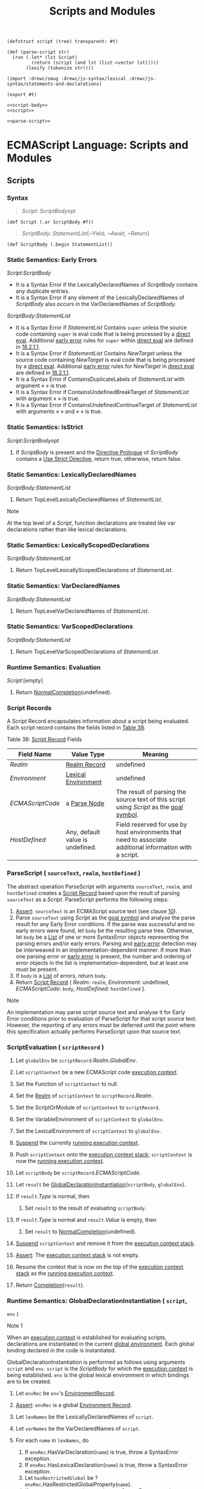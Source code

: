 #+TITLE: Scripts and Modules

#+begin_src gerbil :noweb-ref parse-script
  (defstruct script (tree) transparent: #t)

  (def (parse-script str)
    (run (.let* (lst Script)
           (return (script (and lst (list->vector lst)))))
         (lexify (tokenize str))))
#+end_src

#+begin_src gerbil :tangle scripts-and-modules.ss :noweb yes
  (import :drewc/smug :drewc/js-syntax/lexical :drewc/js-syntax/statements-and-declarations)

  (export #t)

  <<script-body>>
  <<script>>

  <<parse-script>>
#+end_src

* ECMAScript Language: Scripts and Modules
  :PROPERTIES:
  :CUSTOM_ID: ecmascript-language-scripts-and-modules
  :END:

** Scripts
   :PROPERTIES:
   :CUSTOM_ID: scripts
   :END:

*** Syntax
    :PROPERTIES:
    :CUSTOM_ID: syntax-63
    :END:
    
    #+NAME: Script
    #+begin_quote
     [[Script][Script]]: 
       [[ScriptBody][ScriptBody]]opt
    #+end_quote
    #+begin_src gerbil :noweb-ref script
      (def Script (.or ScriptBody #f))
    #+end_src
    #+NAME: ScriptBody
    #+begin_quote
      [[ScriptBody][ScriptBody]]:
        [[StatementList][StatementList]][~Yield, ~Await, ~Return]
    #+end_quote
    #+begin_src gerbil :noweb-ref script-body
      (def ScriptBody (.begin StatementList))
    #+end_src

*** Static Semantics: Early Errors
    :PROPERTIES:
    :CUSTOM_ID: static-semantics-early-errors-31
    :END:

  [[Script][Script]]:[[ScriptBody][ScriptBody]]

  - It is a Syntax Error if the LexicallyDeclaredNames of
    [[ScriptBody][ScriptBody]] contains any
    duplicate entries.
  - It is a Syntax Error if any element of the LexicallyDeclaredNames of
    [[ScriptBody][ScriptBody]] also occurs
    in the VarDeclaredNames of
    [[ScriptBody][ScriptBody]].

  [[ScriptBody][ScriptBody]]:[[StatementList][StatementList]]

  - It is a Syntax Error if
    [[StatementList][StatementList]]
    Contains =super= unless the source code containing =super= is eval
    code that is being processed by a
    [[https://tc39.es/ecma262/#sec-function-calls-runtime-semantics-evaluation][direct
    eval]]. Additional [[https://tc39.es/ecma262/#early-error][early
    error]] rules for =super= within
    [[https://tc39.es/ecma262/#sec-function-calls-runtime-semantics-evaluation][direct
    eval]] are defined in
    [[https://tc39.es/ecma262/#sec-performeval][18.2.1.1]].
  - It is a Syntax Error if
    [[StatementList][StatementList]]
    Contains [[NewTarget][NewTarget]] unless
    the source code containing
    [[NewTarget][NewTarget]] is eval code
    that is being processed by a
    [[https://tc39.es/ecma262/#sec-function-calls-runtime-semantics-evaluation][direct
    eval]]. Additional [[https://tc39.es/ecma262/#early-error][early
    error]] rules for
    [[NewTarget][NewTarget]] in
    [[https://tc39.es/ecma262/#sec-function-calls-runtime-semantics-evaluation][direct
    eval]] are defined in
    [[https://tc39.es/ecma262/#sec-performeval][18.2.1.1]].
  - It is a Syntax Error if ContainsDuplicateLabels of
    [[StatementList][StatementList]] with
    argument « » is true.
  - It is a Syntax Error if ContainsUndefinedBreakTarget of
    [[StatementList][StatementList]] with
    argument « » is true.
  - It is a Syntax Error if ContainsUndefinedContinueTarget of
    [[StatementList][StatementList]] with
    arguments « » and « » is true.

*** Static Semantics: IsStrict
    :PROPERTIES:
    :CUSTOM_ID: static-semantics-isstrict
    :END:

  [[Script][Script]]:[[ScriptBody][ScriptBody]]opt

  1. If [[ScriptBody][ScriptBody]] is
     present and the
     [[https://tc39.es/ecma262/#directive-prologue][Directive Prologue]]
     of [[ScriptBody][ScriptBody]] contains
     a [[https://tc39.es/ecma262/#use-strict-directive][Use Strict
     Directive]], return true; otherwise, return false.

*** Static Semantics: LexicallyDeclaredNames
    :PROPERTIES:
    :CUSTOM_ID: static-semantics-lexicallydeclarednames-6
    :END:

  [[ScriptBody][ScriptBody]]:[[StatementList][StatementList]]

  1. Return TopLevelLexicallyDeclaredNames of
     [[StatementList][StatementList]].

  Note

  At the top level of a [[Script][Script]],
  function declarations are treated like var declarations rather than like
  lexical declarations.

*** Static Semantics: LexicallyScopedDeclarations
    :PROPERTIES:
    :CUSTOM_ID: static-semantics-lexicallyscopeddeclarations-6
    :END:

  [[ScriptBody][ScriptBody]]:[[StatementList][StatementList]]

  1. Return TopLevelLexicallyScopedDeclarations of
     [[StatementList][StatementList]].

*** Static Semantics: VarDeclaredNames
    :PROPERTIES:
    :CUSTOM_ID: static-semantics-vardeclarednames-15
    :END:

  [[ScriptBody][ScriptBody]]:[[StatementList][StatementList]]

  1. Return TopLevelVarDeclaredNames of
     [[StatementList][StatementList]].

*** Static Semantics: VarScopedDeclarations
    :PROPERTIES:
    :CUSTOM_ID: static-semantics-varscopeddeclarations-15
    :END:

  [[ScriptBody][ScriptBody]]:[[StatementList][StatementList]]

  1. Return TopLevelVarScopedDeclarations of
     [[StatementList][StatementList]].

*** Runtime Semantics: Evaluation
    :PROPERTIES:
    :CUSTOM_ID: runtime-semantics-evaluation-64
    :END:

  [[Script][Script]]:[empty]

  1. Return
     [[https://tc39.es/ecma262/#sec-normalcompletion][NormalCompletion]](undefined).

*** Script Records
    :PROPERTIES:
    :CUSTOM_ID: script-records
    :END:

  A Script Record encapsulates information about a script being evaluated.
  Each script record contains the fields listed in
  [[https://tc39.es/ecma262/#table-script-records][Table 38]].

  Table 38: [[https://tc39.es/ecma262/#script-record][Script Record]]
  Fields
  | Field Name           | Value Type                                                                               | Meaning                                                                                                                                                                                   |
  |----------------------+------------------------------------------------------------------------------------------+-------------------------------------------------------------------------------------------------------------------------------------------------------------------------------------------|
  | [[Realm]]            | [[https://tc39.es/ecma262/#realm-record][Realm Record]] | undefined                      | The [[https://tc39.es/ecma262/#realm][realm]] within which this script was created. undefined if not yet assigned.                                                                        |
  | [[Environment]]      | [[https://tc39.es/ecma262/#sec-lexical-environments][Lexical Environment]] | undefined   | The [[https://tc39.es/ecma262/#sec-lexical-environments][Lexical Environment]] containing the top level bindings for this script. This field is set when the script is instantiated.      |
  | [[ECMAScriptCode]]   | a [[https://tc39.es/ecma262/#sec-syntactic-grammar][Parse Node]]                         | The result of parsing the source text of this script using [[Script][Script]] as the [[https://tc39.es/ecma262/#sec-context-free-grammars][goal symbol]].   |
  | [[HostDefined]]      | Any, default value is undefined.                                                         | Field reserved for use by host environments that need to associate additional information with a script.                                                                                  |

*** ParseScript ( =sourceText=, =realm=, =hostDefined= )
    :PROPERTIES:
    :CUSTOM_ID: parsescript-sourcetext-realm-hostdefined
    :END:

  The abstract operation ParseScript with arguments =sourceText=, =realm=,
  and =hostDefined= creates a
  [[https://tc39.es/ecma262/#script-record][Script Record]] based upon the
  result of parsing =sourceText= as a
  [[Script][Script]]. ParseScript performs
  the following steps:

  1. [[https://tc39.es/ecma262/#assert][Assert]]: =sourceText= is an
     ECMAScript source text (see clause
     [[https://tc39.es/ecma262/#sec-ecmascript-language-source-code][10]]).
  2. Parse =sourceText= using
     [[Script][Script]] as the
     [[https://tc39.es/ecma262/#sec-context-free-grammars][goal symbol]]
     and analyse the parse result for any Early Error conditions. If the
     parse was successful and no early errors were found, let =body= be
     the resulting parse tree. Otherwise, let =body= be a
     [[https://tc39.es/ecma262/#sec-list-and-record-specification-type][List]]
     of one or more SyntaxError objects representing the parsing errors
     and/or early errors. Parsing and
     [[https://tc39.es/ecma262/#early-error][early error]] detection may
     be interweaved in an implementation-dependent manner. If more than
     one parsing error or [[https://tc39.es/ecma262/#early-error][early
     error]] is present, the number and ordering of error objects in the
     list is implementation-dependent, but at least one must be present.
  3. If =body= is a
     [[https://tc39.es/ecma262/#sec-list-and-record-specification-type][List]]
     of errors, return =body=.
  4. Return [[https://tc39.es/ecma262/#script-record][Script Record]] {
     [[Realm]]: =realm=, [[Environment]]: undefined, [[ECMAScriptCode]]:
     =body=, [[HostDefined]]: =hostDefined= }.

  Note

  An implementation may parse script source text and analyse it for Early
  Error conditions prior to evaluation of ParseScript for that script
  source text. However, the reporting of any errors must be deferred until
  the point where this specification actually performs ParseScript upon
  that source text.

*** ScriptEvaluation ( =scriptRecord= )
    :PROPERTIES:
    :CUSTOM_ID: scriptevaluation-scriptrecord
    :END:

  1.  Let =globalEnv= be =scriptRecord=.[[Realm]].[[GlobalEnv]].
  2.  Let =scriptContext= be a new ECMAScript code
      [[https://tc39.es/ecma262/#sec-execution-contexts][execution
      context]].
  3.  Set the Function of =scriptContext= to null.
  4.  Set the [[https://tc39.es/ecma262/#realm][Realm]] of =scriptContext=
      to =scriptRecord=.[[Realm]].
  5.  Set the ScriptOrModule of =scriptContext= to =scriptRecord=.
  6.  Set the VariableEnvironment of =scriptContext= to =globalEnv=.
  7.  Set the LexicalEnvironment of =scriptContext= to =globalEnv=.
  8.  [[https://tc39.es/ecma262/#sec-suspend][Suspend]] the currently
      [[https://tc39.es/ecma262/#running-execution-context][running
      execution context]].
  9.  Push =scriptContext= onto the
      [[https://tc39.es/ecma262/#execution-context-stack][execution
      context stack]]; =scriptContext= is now the
      [[https://tc39.es/ecma262/#running-execution-context][running
      execution context]].
  10. Let =scriptBody= be =scriptRecord=.[[ECMAScriptCode]].
  11. Let =result= be
      [[https://tc39.es/ecma262/#sec-globaldeclarationinstantiation][GlobalDeclarationInstantiation]](=scriptBody=,
      =globalEnv=).
  12. If =result=.[[Type]] is normal, then

      1. Set =result= to the result of evaluating =scriptBody=.

  13. If =result=.[[Type]] is normal and =result=.[[Value]] is empty, then

      1. Set =result= to
         [[https://tc39.es/ecma262/#sec-normalcompletion][NormalCompletion]](undefined).

  14. [[https://tc39.es/ecma262/#sec-suspend][Suspend]] =scriptContext=
      and remove it from the
      [[https://tc39.es/ecma262/#execution-context-stack][execution
      context stack]].
  15. [[https://tc39.es/ecma262/#assert][Assert]]: The
      [[https://tc39.es/ecma262/#execution-context-stack][execution
      context stack]] is not empty.
  16. Resume the context that is now on the top of the
      [[https://tc39.es/ecma262/#execution-context-stack][execution
      context stack]] as the
      [[https://tc39.es/ecma262/#running-execution-context][running
      execution context]].
  17. Return
      [[https://tc39.es/ecma262/#sec-completion-record-specification-type][Completion]](=result=).

*** Runtime Semantics: GlobalDeclarationInstantiation ( =script=,
  =env= )
    :PROPERTIES:
    :CUSTOM_ID: runtime-semantics-globaldeclarationinstantiation-script-env
    :END:

  Note 1

  When an [[https://tc39.es/ecma262/#sec-execution-contexts][execution
  context]] is established for evaluating scripts, declarations are
  instantiated in the current
  [[https://tc39.es/ecma262/#global-environment][global environment]].
  Each global binding declared in the code is instantiated.

  GlobalDeclarationInstantiation is performed as follows using arguments
  =script= and =env=. =script= is the
  [[ScriptBody][ScriptBody]] for which the
  [[https://tc39.es/ecma262/#sec-execution-contexts][execution context]]
  is being established. =env= is the global lexical environment in which
  bindings are to be created.

  1.  Let =envRec= be =env='s
      [[https://tc39.es/ecma262/#sec-lexical-environments][EnvironmentRecord]].
  2.  [[https://tc39.es/ecma262/#assert][Assert]]: =envRec= is a global
      [[https://tc39.es/ecma262/#sec-environment-records][Environment
      Record]].
  3.  Let =lexNames= be the LexicallyDeclaredNames of =script=.
  4.  Let =varNames= be the VarDeclaredNames of =script=.
  5.  For each =name= in =lexNames=, do

      1. If =envRec=.HasVarDeclaration(=name=) is true, throw a
         SyntaxError exception.
      2. If =envRec=.HasLexicalDeclaration(=name=) is true, throw a
         SyntaxError exception.
      3. Let =hasRestrictedGlobal= be ?
         =envRec=.HasRestrictedGlobalProperty(=name=).
      4. If =hasRestrictedGlobal= is true, throw a SyntaxError exception.

  6.  For each =name= in =varNames=, do

      1. If =envRec=.HasLexicalDeclaration(=name=) is true, throw a
         SyntaxError exception.

  7.  Let =varDeclarations= be the VarScopedDeclarations of =script=.
  8.  Let =functionsToInitialize= be a new empty
      [[https://tc39.es/ecma262/#sec-list-and-record-specification-type][List]].
  9.  Let =declaredFunctionNames= be a new empty
      [[https://tc39.es/ecma262/#sec-list-and-record-specification-type][List]].
  10. For each =d= in =varDeclarations=, in reverse list order, do

      1. If =d= is neither a
         [[VariableDeclaration][VariableDeclaration]]
         nor a [[ForBinding][ForBinding]]
         nor a
         [[BindingIdentifier][BindingIdentifier]],
         then

         1. [[https://tc39.es/ecma262/#assert][Assert]]: =d= is either a
            [[FunctionDeclaration][FunctionDeclaration]],
            a
            [[GeneratorDeclaration][GeneratorDeclaration]],
            an
            [[AsyncFunctionDeclaration][AsyncFunctionDeclaration]],
            or an
            [[AsyncGeneratorDeclaration][AsyncGeneratorDeclaration]].
         2. NOTE: If there are multiple function declarations for the same
            name, the last declaration is used.
         3. Let =fn= be the sole element of the BoundNames of =d=.
         4. If =fn= is not an element of =declaredFunctionNames=, then

            1. Let =fnDefinable= be ?
               =envRec=.CanDeclareGlobalFunction(=fn=).
            2. If =fnDefinable= is false, throw a TypeError exception.
            3. Append =fn= to =declaredFunctionNames=.
            4. Insert =d= as the first element of =functionsToInitialize=.

  11. Let =declaredVarNames= be a new empty
      [[https://tc39.es/ecma262/#sec-list-and-record-specification-type][List]].
  12. For each =d= in =varDeclarations=, do

      1. If =d= is a
         [[VariableDeclaration][VariableDeclaration]],
         a [[ForBinding][ForBinding]], or a
         [[BindingIdentifier][BindingIdentifier]],
         then

         1. For each String =vn= in the BoundNames of =d=, do

            1. If =vn= is not an element of =declaredFunctionNames=, then

               1. Let =vnDefinable= be ?
                  =envRec=.CanDeclareGlobalVar(=vn=).
               2. If =vnDefinable= is false, throw a TypeError exception.
               3. If =vn= is not an element of =declaredVarNames=, then

                  1. Append =vn= to =declaredVarNames=.

  13. NOTE: No abnormal terminations occur after this algorithm step if
      the [[https://tc39.es/ecma262/#sec-global-object][global object]] is
      an ordinary object. However, if the
      [[https://tc39.es/ecma262/#sec-global-object][global object]] is a
      Proxy [[https://tc39.es/ecma262/#exotic-object][exotic object]] it
      may exhibit behaviours that cause abnormal terminations in some of
      the following steps.
  14. NOTE: Annex
      [[https://tc39.es/ecma262/#sec-web-compat-globaldeclarationinstantiation][B.3.3.2]]
      adds additional steps at this point.
  15. Let =lexDeclarations= be the LexicallyScopedDeclarations of
      =script=.
  16. For each element =d= in =lexDeclarations=, do

      1. NOTE: Lexically declared names are only instantiated here but not
         initialized.
      2. For each element =dn= of the BoundNames of =d=, do

         1. If IsConstantDeclaration of =d= is true, then

            1. Perform ? =envRec=.CreateImmutableBinding(=dn=, true).

         2. Else,

            1. Perform ? =envRec=.CreateMutableBinding(=dn=, false).

  17. For each [[https://tc39.es/ecma262/#sec-syntactic-grammar][Parse
      Node]] =f= in =functionsToInitialize=, do

      1. Let =fn= be the sole element of the BoundNames of =f=.
      2. Let =fo= be InstantiateFunctionObject of =f= with argument =env=.
      3. Perform ? =envRec=.CreateGlobalFunctionBinding(=fn=, =fo=,
         false).

  18. For each String =vn= in =declaredVarNames=, in list order, do

      1. Perform ? =envRec=.CreateGlobalVarBinding(=vn=, false).

  19. Return
      [[https://tc39.es/ecma262/#sec-normalcompletion][NormalCompletion]](empty).

  Note 2

  Early errors specified in
  [[https://tc39.es/ecma262/#sec-scripts-static-semantics-early-errors][15.1.1]]
  prevent name conflicts between function/var declarations and
  let/const/class declarations as well as redeclaration of let/const/class
  bindings for declaration contained within a single
  [[Script][Script]]. However, such
  conflicts and redeclarations that span more than one
  [[Script][Script]] are detected as runtime
  errors during GlobalDeclarationInstantiation. If any such errors are
  detected, no bindings are instantiated for the script. However, if the
  [[https://tc39.es/ecma262/#sec-global-object][global object]] is defined
  using Proxy exotic objects then the runtime tests for conflicting
  declarations may be unreliable resulting in an
  [[https://tc39.es/ecma262/#sec-completion-record-specification-type][abrupt
  completion]] and some global declarations not being instantiated. If
  this occurs, the code for the
  [[Script][Script]] is not evaluated.

  Unlike explicit var or function declarations, properties that are
  directly created on the
  [[https://tc39.es/ecma262/#sec-global-object][global object]] result in
  global bindings that may be shadowed by let/const/class declarations.

*** Runtime Semantics: ScriptEvaluationJob ( =sourceText=,
  =hostDefined= )
    :PROPERTIES:
    :CUSTOM_ID: runtime-semantics-scriptevaluationjob-sourcetext-hostdefined
    :END:

  The job ScriptEvaluationJob with parameters =sourceText= and
  =hostDefined= parses, validates, and evaluates =sourceText= as a
  [[Script][Script]].

  1. [[https://tc39.es/ecma262/#assert][Assert]]: =sourceText= is an
     ECMAScript source text (see clause
     [[https://tc39.es/ecma262/#sec-ecmascript-language-source-code][10]]).
  2. Let =realm= be [[https://tc39.es/ecma262/#current-realm][the current
     Realm Record]].
  3. Let =s= be
     [[https://tc39.es/ecma262/#sec-parse-script][ParseScript]](=sourceText=,
     =realm=, =hostDefined=).
  4. If =s= is a
     [[https://tc39.es/ecma262/#sec-list-and-record-specification-type][List]]
     of errors, then

     1. Perform
        [[https://tc39.es/ecma262/#sec-host-report-errors][HostReportErrors]](=s=).
     2. Return
        [[https://tc39.es/ecma262/#sec-normalcompletion][NormalCompletion]](undefined).

  5. Return
     ? [[https://tc39.es/ecma262/#sec-runtime-semantics-scriptevaluation][ScriptEvaluation]](=s=).

** Modules
   :PROPERTIES:
   :CUSTOM_ID: modules
   :END:

*** Syntax
    :PROPERTIES:
    :CUSTOM_ID: syntax-64
    :END:

 [[Module][Module]]:[[ModuleBody][ModuleBody]]opt
 [[ModuleBody][ModuleBody]]:[[ModuleItemList][ModuleItemList]]
 [[ModuleItemList][ModuleItemList]]:[[ModuleItem][ModuleItem]]
 [[ModuleItemList][ModuleItemList]][[ModuleItem][ModuleItem]]
 [[ModuleItem][ModuleItem]]:[[ImportDeclaration][ImportDeclaration]]
 [[ExportDeclaration][ExportDeclaration]]
 [[StatementListItem][StatementListItem]][~Yield,
 ~Await, ~Return]
*** Module Semantics
    :PROPERTIES:
    :CUSTOM_ID: module-semantics
    :END:

**** Static Semantics: Early Errors
     :PROPERTIES:
     :CUSTOM_ID: static-semantics-early-errors-32
     :END:

   [[ModuleBody][ModuleBody]]:[[ModuleItemList][ModuleItemList]]

   - It is a Syntax Error if the LexicallyDeclaredNames of
     [[ModuleItemList][ModuleItemList]]
     contains any duplicate entries.
   - It is a Syntax Error if any element of the LexicallyDeclaredNames of
     [[ModuleItemList][ModuleItemList]] also
     occurs in the VarDeclaredNames of
     [[ModuleItemList][ModuleItemList]].
   - It is a Syntax Error if the ExportedNames of
     [[ModuleItemList][ModuleItemList]]
     contains any duplicate entries.
   - It is a Syntax Error if any element of the ExportedBindings of
     [[ModuleItemList][ModuleItemList]] does
     not also occur in either the VarDeclaredNames of
     [[ModuleItemList][ModuleItemList]], or
     the LexicallyDeclaredNames of
     [[ModuleItemList][ModuleItemList]].
   - It is a Syntax Error if
     [[ModuleItemList][ModuleItemList]]
     Contains =super=.
   - It is a Syntax Error if
     [[ModuleItemList][ModuleItemList]]
     Contains [[NewTarget][NewTarget]].
   - It is a Syntax Error if ContainsDuplicateLabels of
     [[ModuleItemList][ModuleItemList]] with
     argument « » is true.
   - It is a Syntax Error if ContainsUndefinedBreakTarget of
     [[ModuleItemList][ModuleItemList]] with
     argument « » is true.
   - It is a Syntax Error if ContainsUndefinedContinueTarget of
     [[ModuleItemList][ModuleItemList]] with
     arguments « » and « » is true.

   Note

   The duplicate ExportedNames rule implies that multiple =export default=
   [[ExportDeclaration][ExportDeclaration]]
   items within a [[ModuleBody][ModuleBody]]
   is a Syntax Error. Additional error conditions relating to conflicting
   or duplicate declarations are checked during module linking prior to
   evaluation of a [[Module][Module]]. If any
   such errors are detected the
   [[Module][Module]] is not evaluated.

**** Static Semantics: ContainsDuplicateLabels
     :PROPERTIES:
     :CUSTOM_ID: static-semantics-containsduplicatelabels-11
     :END:

   With parameter =labelSet=.

   [[ModuleItemList][ModuleItemList]]:[[ModuleItemList][ModuleItemList]][[ModuleItem][ModuleItem]]

   1. Let =hasDuplicates= be ContainsDuplicateLabels of
      [[ModuleItemList][ModuleItemList]] with
      argument =labelSet=.
   2. If =hasDuplicates= is true, return true.
   3. Return ContainsDuplicateLabels of
      [[ModuleItem][ModuleItem]] with
      argument =labelSet=.

   [[ModuleItem][ModuleItem]]:[[ImportDeclaration][ImportDeclaration]]
   [[ExportDeclaration][ExportDeclaration]]

   1. Return false.

**** Static Semantics: ContainsUndefinedBreakTarget
     :PROPERTIES:
     :CUSTOM_ID: static-semantics-containsundefinedbreaktarget-12
     :END:

   With parameter =labelSet=.

   [[ModuleItemList][ModuleItemList]]:[[ModuleItemList][ModuleItemList]][[ModuleItem][ModuleItem]]

   1. Let =hasUndefinedLabels= be ContainsUndefinedBreakTarget of
      [[ModuleItemList][ModuleItemList]] with
      argument =labelSet=.
   2. If =hasUndefinedLabels= is true, return true.
   3. Return ContainsUndefinedBreakTarget of
      [[ModuleItem][ModuleItem]] with
      argument =labelSet=.

   [[ModuleItem][ModuleItem]]:[[ImportDeclaration][ImportDeclaration]]
   [[ExportDeclaration][ExportDeclaration]]

   1. Return false.

**** Static Semantics: ContainsUndefinedContinueTarget
     :PROPERTIES:
     :CUSTOM_ID: static-semantics-containsundefinedcontinuetarget-12
     :END:

   With parameters =iterationSet= and =labelSet=.

   [[ModuleItemList][ModuleItemList]]:[[ModuleItemList][ModuleItemList]][[ModuleItem][ModuleItem]]

   1. Let =hasUndefinedLabels= be ContainsUndefinedContinueTarget of
      [[ModuleItemList][ModuleItemList]] with
      arguments =iterationSet= and « ».
   2. If =hasUndefinedLabels= is true, return true.
   3. Return ContainsUndefinedContinueTarget of
      [[ModuleItem][ModuleItem]] with
      arguments =iterationSet= and « ».

   [[ModuleItem][ModuleItem]]:[[ImportDeclaration][ImportDeclaration]]
   [[ExportDeclaration][ExportDeclaration]]

   1. Return false.

**** Static Semantics: ExportedBindings
     :PROPERTIES:
     :CUSTOM_ID: static-semantics-exportedbindings
     :END:

   Note

   ExportedBindings are the locally bound names that are explicitly
   associated with a [[Module][Module]]'s
   ExportedNames.

   [[ModuleItemList][ModuleItemList]]:[[ModuleItemList][ModuleItemList]][[ModuleItem][ModuleItem]]

   1. Let =names= be ExportedBindings of
      [[ModuleItemList][ModuleItemList]].
   2. Append to =names= the elements of the ExportedBindings of
      [[ModuleItem][ModuleItem]].
   3. Return =names=.

   [[ModuleItem][ModuleItem]]:[[ImportDeclaration][ImportDeclaration]]
   [[StatementListItem][StatementListItem]]

   1. Return a new empty
      [[https://tc39.es/ecma262/#sec-list-and-record-specification-type][List]].

**** Static Semantics: ExportedNames
     :PROPERTIES:
     :CUSTOM_ID: static-semantics-exportednames
     :END:

   Note

   ExportedNames are the externally visible names that a
   [[Module][Module]] explicitly maps to one
   of its local name bindings.

   [[ModuleItemList][ModuleItemList]]:[[ModuleItemList][ModuleItemList]][[ModuleItem][ModuleItem]]

   1. Let =names= be ExportedNames of
      [[ModuleItemList][ModuleItemList]].
   2. Append to =names= the elements of the ExportedNames of
      [[ModuleItem][ModuleItem]].
   3. Return =names=.

   [[ModuleItem][ModuleItem]]:[[ExportDeclaration][ExportDeclaration]]

   1. Return the ExportedNames of
      [[ExportDeclaration][ExportDeclaration]].

   [[ModuleItem][ModuleItem]]:[[ImportDeclaration][ImportDeclaration]]
   [[StatementListItem][StatementListItem]]

   1. Return a new empty
      [[https://tc39.es/ecma262/#sec-list-and-record-specification-type][List]].

**** Static Semantics: ExportEntries
     :PROPERTIES:
     :CUSTOM_ID: static-semantics-exportentries
     :END:

   [[Module][Module]]:[empty]

   1. Return a new empty
      [[https://tc39.es/ecma262/#sec-list-and-record-specification-type][List]].

   [[ModuleItemList][ModuleItemList]]:[[ModuleItemList][ModuleItemList]][[ModuleItem][ModuleItem]]

   1. Let =entries= be ExportEntries of
      [[ModuleItemList][ModuleItemList]].
   2. Append to =entries= the elements of the ExportEntries of
      [[ModuleItem][ModuleItem]].
   3. Return =entries=.

   [[ModuleItem][ModuleItem]]:[[ImportDeclaration][ImportDeclaration]]
   [[StatementListItem][StatementListItem]]

   1. Return a new empty
      [[https://tc39.es/ecma262/#sec-list-and-record-specification-type][List]].

**** Static Semantics: ImportEntries
     :PROPERTIES:
     :CUSTOM_ID: static-semantics-importentries
     :END:

   [[Module][Module]]:[empty]

   1. Return a new empty
      [[https://tc39.es/ecma262/#sec-list-and-record-specification-type][List]].

   [[ModuleItemList][ModuleItemList]]:[[ModuleItemList][ModuleItemList]][[ModuleItem][ModuleItem]]

   1. Let =entries= be ImportEntries of
      [[ModuleItemList][ModuleItemList]].
   2. Append to =entries= the elements of the ImportEntries of
      [[ModuleItem][ModuleItem]].
   3. Return =entries=.

   [[ModuleItem][ModuleItem]]:[[ExportDeclaration][ExportDeclaration]]
   [[StatementListItem][StatementListItem]]

   1. Return a new empty
      [[https://tc39.es/ecma262/#sec-list-and-record-specification-type][List]].

**** Static Semantics: ImportedLocalNames ( =importEntries= )
     :PROPERTIES:
     :CUSTOM_ID: static-semantics-importedlocalnames-importentries
     :END:

   The abstract operation ImportedLocalNames with argument =importEntries=
   creates a
   [[https://tc39.es/ecma262/#sec-list-and-record-specification-type][List]]
   of all of the local name bindings defined by a
   [[https://tc39.es/ecma262/#sec-list-and-record-specification-type][List]]
   of ImportEntry Records (see [[https://tc39.es/ecma262/#table-39][Table
   44]]). ImportedLocalNames performs the following steps:

   1. Let =localNames= be a new empty
      [[https://tc39.es/ecma262/#sec-list-and-record-specification-type][List]].
   2. For each [[https://tc39.es/ecma262/#importentry-record][ImportEntry
      Record]] =i= in =importEntries=, do

      1. Append =i=.[[LocalName]] to =localNames=.

   3. Return =localNames=.

**** Static Semantics: ModuleRequests
     :PROPERTIES:
     :CUSTOM_ID: static-semantics-modulerequests
     :END:

   [[Module][Module]]:[empty]

   1. Return a new empty
      [[https://tc39.es/ecma262/#sec-list-and-record-specification-type][List]].

   [[ModuleItemList][ModuleItemList]]:[[ModuleItem][ModuleItem]]

   1. Return ModuleRequests of
      [[ModuleItem][ModuleItem]].

   [[ModuleItemList][ModuleItemList]]:[[ModuleItemList][ModuleItemList]][[ModuleItem][ModuleItem]]

   1. Let =moduleNames= be ModuleRequests of
      [[ModuleItemList][ModuleItemList]].
   2. Let =additionalNames= be ModuleRequests of
      [[ModuleItem][ModuleItem]].
   3. Append to =moduleNames= each element of =additionalNames= that is not
      already an element of =moduleNames=.
   4. Return =moduleNames=.

   [[ModuleItem][ModuleItem]]:[[StatementListItem][StatementListItem]]

   1. Return a new empty
      [[https://tc39.es/ecma262/#sec-list-and-record-specification-type][List]].

**** Static Semantics: LexicallyDeclaredNames
     :PROPERTIES:
     :CUSTOM_ID: static-semantics-lexicallydeclarednames-7
     :END:

   Note 1

   The LexicallyDeclaredNames of a
   [[Module][Module]] includes the names of
   all of its imported bindings.

   [[ModuleItemList][ModuleItemList]]:[[ModuleItemList][ModuleItemList]][[ModuleItem][ModuleItem]]

   1. Let =names= be LexicallyDeclaredNames of
      [[ModuleItemList][ModuleItemList]].
   2. Append to =names= the elements of the LexicallyDeclaredNames of
      [[ModuleItem][ModuleItem]].
   3. Return =names=.

   [[ModuleItem][ModuleItem]]:[[ImportDeclaration][ImportDeclaration]]

   1. Return the BoundNames of
      [[ImportDeclaration][ImportDeclaration]].

   [[ModuleItem][ModuleItem]]:[[ExportDeclaration][ExportDeclaration]]

   1. If
      [[ExportDeclaration][ExportDeclaration]]
      is =export=
      [[VariableStatement][VariableStatement]],
      return a new empty
      [[https://tc39.es/ecma262/#sec-list-and-record-specification-type][List]].
   2. Return the BoundNames of
      [[ExportDeclaration][ExportDeclaration]].

   [[ModuleItem][ModuleItem]]:[[StatementListItem][StatementListItem]]

   1. Return LexicallyDeclaredNames of
      [[StatementListItem][StatementListItem]].

   Note 2

   At the top level of a [[Module][Module]],
   function declarations are treated like lexical declarations rather than
   like var declarations.

**** Static Semantics: LexicallyScopedDeclarations
     :PROPERTIES:
     :CUSTOM_ID: static-semantics-lexicallyscopeddeclarations-7
     :END:

   [[Module][Module]]:[empty]

   1. Return a new empty
      [[https://tc39.es/ecma262/#sec-list-and-record-specification-type][List]].

   [[ModuleItemList][ModuleItemList]]:[[ModuleItemList][ModuleItemList]][[ModuleItem][ModuleItem]]

   1. Let =declarations= be LexicallyScopedDeclarations of
      [[ModuleItemList][ModuleItemList]].
   2. Append to =declarations= the elements of the
      LexicallyScopedDeclarations of
      [[ModuleItem][ModuleItem]].
   3. Return =declarations=.

   [[ModuleItem][ModuleItem]]:[[ImportDeclaration][ImportDeclaration]]

   1. Return a new empty
      [[https://tc39.es/ecma262/#sec-list-and-record-specification-type][List]].

**** Static Semantics: VarDeclaredNames
     :PROPERTIES:
     :CUSTOM_ID: static-semantics-vardeclarednames-16
     :END:

   [[Module][Module]]:[empty]

   1. Return a new empty
      [[https://tc39.es/ecma262/#sec-list-and-record-specification-type][List]].

   [[ModuleItemList][ModuleItemList]]:[[ModuleItemList][ModuleItemList]][[ModuleItem][ModuleItem]]

   1. Let =names= be VarDeclaredNames of
      [[ModuleItemList][ModuleItemList]].
   2. Append to =names= the elements of the VarDeclaredNames of
      [[ModuleItem][ModuleItem]].
   3. Return =names=.

   [[ModuleItem][ModuleItem]]:[[ImportDeclaration][ImportDeclaration]]

   1. Return a new empty
      [[https://tc39.es/ecma262/#sec-list-and-record-specification-type][List]].

   [[ModuleItem][ModuleItem]]:[[ExportDeclaration][ExportDeclaration]]

   1. If
      [[ExportDeclaration][ExportDeclaration]]
      is =export=
      [[VariableStatement][VariableStatement]],
      return BoundNames of
      [[ExportDeclaration][ExportDeclaration]].
   2. Return a new empty
      [[https://tc39.es/ecma262/#sec-list-and-record-specification-type][List]].

**** Static Semantics: VarScopedDeclarations
     :PROPERTIES:
     :CUSTOM_ID: static-semantics-varscopeddeclarations-16
     :END:

   [[Module][Module]]:[empty]

   1. Return a new empty
      [[https://tc39.es/ecma262/#sec-list-and-record-specification-type][List]].

   [[ModuleItemList][ModuleItemList]]:[[ModuleItemList][ModuleItemList]][[ModuleItem][ModuleItem]]

   1. Let =declarations= be VarScopedDeclarations of
      [[ModuleItemList][ModuleItemList]].
   2. Append to =declarations= the elements of the VarScopedDeclarations of
      [[ModuleItem][ModuleItem]].
   3. Return =declarations=.

   [[ModuleItem][ModuleItem]]:[[ImportDeclaration][ImportDeclaration]]

   1. Return a new empty
      [[https://tc39.es/ecma262/#sec-list-and-record-specification-type][List]].

   [[ModuleItem][ModuleItem]]:[[ExportDeclaration][ExportDeclaration]]

   1. If
      [[ExportDeclaration][ExportDeclaration]]
      is =export=
      [[VariableStatement][VariableStatement]],
      return VarScopedDeclarations of
      [[VariableStatement][VariableStatement]].
   2. Return a new empty
      [[https://tc39.es/ecma262/#sec-list-and-record-specification-type][List]].

**** Abstract Module Records
     :PROPERTIES:
     :CUSTOM_ID: abstract-module-records
     :END:

   A Module Record encapsulates structural information about the imports
   and exports of a single module. This information is used to link the
   imports and exports of sets of connected modules. A Module Record
   includes four fields that are only used when evaluating a module.

   For specification purposes Module Record values are values of the
   [[https://tc39.es/ecma262/#sec-list-and-record-specification-type][Record]]
   specification type and can be thought of as existing in a simple
   object-oriented hierarchy where Module Record is an abstract class with
   both abstract and concrete subclasses. This specification defines the
   abstract subclass named
   [[https://tc39.es/ecma262/#cyclic-module-record][Cyclic Module Record]]
   and its concrete subclass named
   [[https://tc39.es/ecma262/#sourctextmodule-record][Source Text Module
   Record]]. Other specifications and implementations may define additional
   Module Record subclasses corresponding to alternative module definition
   facilities that they defined.

   Module Record defines the fields listed in
   [[https://tc39.es/ecma262/#table-36][Table 39]]. All Module Definition
   subclasses include at least those fields. Module Record also defines the
   abstract method list in [[https://tc39.es/ecma262/#table-37][Table 40]].
   All Module definition subclasses must provide concrete implementations
   of these abstract methods.

   Table 39: [[https://tc39.es/ecma262/#sec-abstract-module-records][Module
   Record]] Fields
   | Field Name        | Value Type                                                                               | Meaning                                                                                                                                                                          |
   |-------------------+------------------------------------------------------------------------------------------+----------------------------------------------------------------------------------------------------------------------------------------------------------------------------------|
   | [[Realm]]         | [[https://tc39.es/ecma262/#realm-record][Realm Record]] | undefined                      | The [[https://tc39.es/ecma262/#realm][Realm]] within which this module was created. undefined if not yet assigned.                                                               |
   | [[Environment]]   | [[https://tc39.es/ecma262/#sec-lexical-environments][Lexical Environment]] | undefined   | The [[https://tc39.es/ecma262/#sec-lexical-environments][Lexical Environment]] containing the top level bindings for this module. This field is set when the module is linked.   |
   | [[Namespace]]     | Object | undefined                                                                       | The Module Namespace Object ([[https://tc39.es/ecma262/#sec-module-namespace-objects][26.3]]) if one has been created for this module. Otherwise undefined.                      |
   | [[HostDefined]]   | Any, default value is undefined.                                                         | Field reserved for use by host environments that need to associate additional information with a module.                                                                         |

   Table 40: Abstract Methods of Module Records
   | Method                                         | Purpose                                                                                                                                                                                                                                                                                                                                                                                                                                                                  |
   |------------------------------------------------+--------------------------------------------------------------------------------------------------------------------------------------------------------------------------------------------------------------------------------------------------------------------------------------------------------------------------------------------------------------------------------------------------------------------------------------------------------------------------|
   | GetExportedNames([=exportStarSet=])            | Return a list of all names that are either directly or indirectly exported from this module.                                                                                                                                                                                                                                                                                                                                                                             |
   | ResolveExport(=exportName= [, =resolveSet=])   | Return the binding of a name exported by this module. Bindings are represented by a ResolvedBinding Record, of the form { [[Module]]: [[https://tc39.es/ecma262/#sec-abstract-module-records][Module Record]], [[BindingName]]: String }. If the export is a Module Namespace Object without a direct binding in any module, [[BindingName]] will be set to "*namespace*". Return null if the name cannot be resolved, or "ambiguous" if multiple bindings were found.   |
   |                                                |                                                                                                                                                                                                                                                                                                                                                                                                                                                                          |
   |                                                | This operation must be idempotent if it completes normally. Each time it is called with a specific =exportName=, =resolveSet= pair as arguments it must return the same result.                                                                                                                                                                                                                                                                                          |
   | Link()                                         | Prepare the module for evaluation by transitively resolving all module dependencies and creating a module [[https://tc39.es/ecma262/#sec-environment-records][Environment Record]].                                                                                                                                                                                                                                                                                      |
   | Evaluate()                                     | If this module has already been evaluated successfully, return undefined; if it has already been evaluated unsuccessfully, throw the exception that was produced. Otherwise, transitively evaluate all module dependencies of this module and then evaluate this module.                                                                                                                                                                                                 |
   |                                                |                                                                                                                                                                                                                                                                                                                                                                                                                                                                          |
   |                                                | Link must have completed successfully prior to invoking this method.                                                                                                                                                                                                                                                                                                                                                                                                     |

**** Cyclic Module Records
     :PROPERTIES:
     :CUSTOM_ID: cyclic-module-records
     :END:

   A Cyclic Module Record is used to represent information about a module
   that can participate in dependency cycles with other modules that are
   subclasses of the
   [[https://tc39.es/ecma262/#cyclic-module-record][Cyclic Module Record]]
   type. Module Records that are not subclasses of the
   [[https://tc39.es/ecma262/#cyclic-module-record][Cyclic Module Record]]
   type must not participate in dependency cycles with Source Text Module
   Records.

   In addition to the fields defined in
   [[https://tc39.es/ecma262/#table-36][Table 39]] Cyclic Module Records
   have the additional fields listed in
   [[https://tc39.es/ecma262/#table-cyclic-module-fields][Table 41]]

   Table 41: Additional Fields of Cyclic Module Records
   | Field Name             | Value Type                                                                                                | Meaning                                                                                                                                                                                                                                                                                                                                                                    |
   |------------------------+-----------------------------------------------------------------------------------------------------------+----------------------------------------------------------------------------------------------------------------------------------------------------------------------------------------------------------------------------------------------------------------------------------------------------------------------------------------------------------------------------|
   | [[Status]]             | unlinked | linking | linked | evaluating | evaluated                                                      | Initially unlinked. Transitions to linking, linked, evaluating, evaluated (in that order) as the module progresses throughout its lifecycle.                                                                                                                                                                                                                               |
   | [[EvaluationError]]    | An [[https://tc39.es/ecma262/#sec-completion-record-specification-type][abrupt completion]] | undefined   | A completion of type throw representing the exception that occurred during evaluation. undefined if no exception occurred or if [[Status]] is not evaluated.                                                                                                                                                                                                               |
   | [[DFSIndex]]           | [[https://tc39.es/ecma262/#integer][Integer]] | undefined                                                 | Auxiliary field used during Link and Evaluate only. If [[Status]] is linking or evaluating, this nonnegative number records the point at which the module was first visited during the ongoing depth-first traversal of the dependency graph.                                                                                                                              |
   | [[DFSAncestorIndex]]   | [[https://tc39.es/ecma262/#integer][Integer]] | undefined                                                 | Auxiliary field used during Link and Evaluate only. If [[Status]] is linking or evaluating, this is either the module's own [[DFSIndex]] or that of an "earlier" module in the same strongly connected component.                                                                                                                                                          |
   | [[RequestedModules]]   | [[https://tc39.es/ecma262/#sec-list-and-record-specification-type][List]] of String                       | A [[https://tc39.es/ecma262/#sec-list-and-record-specification-type][List]] of all the [[ModuleSpecifier][ModuleSpecifier]] strings used by the module represented by this record to request the importation of a module. The [[https://tc39.es/ecma262/#sec-list-and-record-specification-type][List]] is source code occurrence ordered.   |

   In addition to the methods defined in
   [[https://tc39.es/ecma262/#table-37][Table 40]] Cyclic Module Records
   have the additional methods listed in
   [[https://tc39.es/ecma262/#table-cyclic-module-methods][Table 42]]

   Table 42: Additional Abstract Methods of Cyclic Module Records
   | Method                                                                                                       | Purpose                                                                                                                                                                                                                                               |
   |--------------------------------------------------------------------------------------------------------------+-------------------------------------------------------------------------------------------------------------------------------------------------------------------------------------------------------------------------------------------------------|
   | [[https://tc39.es/ecma262/#sec-source-text-module-record-initialize-environment][InitializeEnvironment]]()   | Initialize the [[https://tc39.es/ecma262/#sec-lexical-environments][Lexical Environment]] of the module, including resolving all imported bindings, and create the module's [[https://tc39.es/ecma262/#sec-execution-contexts][execution context]].   |
   | [[https://tc39.es/ecma262/#sec-source-text-module-record-execute-module][ExecuteModule]]()                   | Evaluate the module's code within its [[https://tc39.es/ecma262/#sec-execution-contexts][execution context]].                                                                                                                                         |

   <<sec-moduledeclarationinstantiation>>
***** Link ( ) Concrete Method
      :PROPERTIES:
      :CUSTOM_ID: link-concrete-method
      :END:

    The Link concrete method of a
    [[https://tc39.es/ecma262/#cyclic-module-record][Cyclic Module Record]]
    implements the corresponding
    [[https://tc39.es/ecma262/#sec-abstract-module-records][Module Record]]
    abstract method.

    On success, Link transitions this module's [[Status]] from unlinked to
    linked. On failure, an exception is thrown and this module's [[Status]]
    remains unlinked.

    This abstract method performs the following steps (most of the work is
    done by the auxiliary function
    [[https://tc39.es/ecma262/#sec-InnerModuleLinking][InnerModuleLinking]]):

    1. Let =module= be this
       [[https://tc39.es/ecma262/#cyclic-module-record][Cyclic Module
       Record]].
    2. [[https://tc39.es/ecma262/#assert][Assert]]: =module=.[[Status]] is
       not linking or evaluating.
    3. Let =stack= be a new empty
       [[https://tc39.es/ecma262/#sec-list-and-record-specification-type][List]].
    4. Let =result= be
       [[https://tc39.es/ecma262/#sec-InnerModuleLinking][InnerModuleLinking]](=module=,
       =stack=, 0).
    5. If =result= is an
       [[https://tc39.es/ecma262/#sec-completion-record-specification-type][abrupt
       completion]], then

       1. For each [[https://tc39.es/ecma262/#cyclic-module-record][Cyclic
          Module Record]] =m= in =stack=, do

          1. [[https://tc39.es/ecma262/#assert][Assert]]: =m=.[[Status]] is
             linking.
          2. Set =m=.[[Status]] to unlinked.
          3. Set =m=.[[Environment]] to undefined.
          4. Set =m=.[[DFSIndex]] to undefined.
          5. Set =m=.[[DFSAncestorIndex]] to undefined.

       2. [[https://tc39.es/ecma262/#assert][Assert]]: =module=.[[Status]]
          is unlinked.
       3. Return =result=.

    6. [[https://tc39.es/ecma262/#assert][Assert]]: =module=.[[Status]] is
       linked or evaluated.
    7. [[https://tc39.es/ecma262/#assert][Assert]]: =stack= is empty.
    8. Return undefined.

    <<sec-innermoduleinstantiation>>
***** InnerModuleLinking ( =module=, =stack=, =index= )
      :PROPERTIES:
      :CUSTOM_ID: innermodulelinking-module-stack-index
      :END:

    The InnerModuleLinking abstract operation is used by Link to perform the
    actual linking process for the
    [[https://tc39.es/ecma262/#cyclic-module-record][Cyclic Module Record]]
    =module=, as well as recursively on all other modules in the dependency
    graph. The =stack= and =index= parameters, as well as a module's
    [[DFSIndex]] and [[DFSAncestorIndex]] fields, keep track of the
    depth-first search (DFS) traversal. In particular, [[DFSAncestorIndex]]
    is used to discover strongly connected components (SCCs), such that all
    modules in an SCC transition to linked together.

    This abstract operation performs the following steps:

    1.  If =module= is not a
        [[https://tc39.es/ecma262/#cyclic-module-record][Cyclic Module
        Record]], then

        1. Perform ? =module=.Link().
        2. Return =index=.

    2.  If =module=.[[Status]] is linking, linked, or evaluated, then

        1. Return =index=.

    3.  [[https://tc39.es/ecma262/#assert][Assert]]: =module=.[[Status]] is
        unlinked.
    4.  Set =module=.[[Status]] to linking.
    5.  Set =module=.[[DFSIndex]] to =index=.
    6.  Set =module=.[[DFSAncestorIndex]] to =index=.
    7.  Set =index= to =index= + 1.
    8.  Append =module= to =stack=.
    9.  For each String =required= that is an element of
        =module=.[[RequestedModules]], do

        1. Let =requiredModule= be
           ? [[https://tc39.es/ecma262/#sec-hostresolveimportedmodule][HostResolveImportedModule]](=module=,
           =required=).
        2. Set =index= to
           ? [[https://tc39.es/ecma262/#sec-InnerModuleLinking][InnerModuleLinking]](=requiredModule=,
           =stack=, =index=).
        3. If =requiredModule= is a
           [[https://tc39.es/ecma262/#cyclic-module-record][Cyclic Module
           Record]], then

           1. [[https://tc39.es/ecma262/#assert][Assert]]:
              =requiredModule=.[[Status]] is either linking, linked, or
              evaluated.
           2. [[https://tc39.es/ecma262/#assert][Assert]]:
              =requiredModule=.[[Status]] is linking if and only if
              =requiredModule= is in =stack=.
           3. If =requiredModule=.[[Status]] is linking, then

              1. Set =module=.[[DFSAncestorIndex]] to
                 [[https://tc39.es/ecma262/#eqn-min][min]](=module=.[[DFSAncestorIndex]],
                 =requiredModule=.[[DFSAncestorIndex]]).

    10. Perform ?
        =module=.[[https://tc39.es/ecma262/#sec-source-text-module-record-initialize-environment][InitializeEnvironment]]().
    11. [[https://tc39.es/ecma262/#assert][Assert]]: =module= occurs exactly
        once in =stack=.
    12. [[https://tc39.es/ecma262/#assert][Assert]]:
        =module=.[[DFSAncestorIndex]] is less than or equal to
        =module=.[[DFSIndex]].
    13. If =module=.[[DFSAncestorIndex]] equals =module=.[[DFSIndex]], then

        1. Let =done= be false.
        2. Repeat, while =done= is false,

           1. Let =requiredModule= be the last element in =stack=.
           2. Remove the last element of =stack=.
           3. [[https://tc39.es/ecma262/#assert][Assert]]: =requiredModule=
              is a [[https://tc39.es/ecma262/#cyclic-module-record][Cyclic
              Module Record]].
           4. Set =requiredModule=.[[Status]] to linked.
           5. If =requiredModule= and =module= are the same
              [[https://tc39.es/ecma262/#sec-abstract-module-records][Module
              Record]], set =done= to true.

    14. Return =index=.

****** Evaluate ( ) Concrete Method
       :PROPERTIES:
       :CUSTOM_ID: evaluate-concrete-method
       :END:

     The Evaluate concrete method of a
     [[https://tc39.es/ecma262/#cyclic-module-record][Cyclic Module Record]]
     implements the corresponding
     [[https://tc39.es/ecma262/#sec-abstract-module-records][Module Record]]
     abstract method.

     Evaluate transitions this module's [[Status]] from linked to evaluated.

     If execution results in an exception, that exception is recorded in the
     [[EvaluationError]] field and rethrown by future invocations of
     Evaluate.

     This abstract method performs the following steps (most of the work is
     done by the auxiliary function
     [[https://tc39.es/ecma262/#sec-innermoduleevaluation][InnerModuleEvaluation]]):

     1. Let =module= be this
        [[https://tc39.es/ecma262/#cyclic-module-record][Cyclic Module
        Record]].
     2. [[https://tc39.es/ecma262/#assert][Assert]]: =module=.[[Status]] is
        linked or evaluated.
     3. Let =stack= be a new empty
        [[https://tc39.es/ecma262/#sec-list-and-record-specification-type][List]].
     4. Let =result= be
        [[https://tc39.es/ecma262/#sec-innermoduleevaluation][InnerModuleEvaluation]](=module=,
        =stack=, 0).
     5. If =result= is an
        [[https://tc39.es/ecma262/#sec-completion-record-specification-type][abrupt
        completion]], then

        1. For each [[https://tc39.es/ecma262/#cyclic-module-record][Cyclic
           Module Record]] =m= in =stack=, do

           1. [[https://tc39.es/ecma262/#assert][Assert]]: =m=.[[Status]] is
              evaluating.
           2. Set =m=.[[Status]] to evaluated.
           3. Set =m=.[[EvaluationError]] to =result=.

        2. [[https://tc39.es/ecma262/#assert][Assert]]: =module=.[[Status]]
           is evaluated and =module=.[[EvaluationError]] is =result=.
        3. Return =result=.

     6. [[https://tc39.es/ecma262/#assert][Assert]]: =module=.[[Status]] is
        evaluated and =module=.[[EvaluationError]] is undefined.
     7. [[https://tc39.es/ecma262/#assert][Assert]]: =stack= is empty.
     8. Return undefined.

****** InnerModuleEvaluation ( =module=, =stack=, =index= )
       :PROPERTIES:
       :CUSTOM_ID: innermoduleevaluation-module-stack-index
       :END:

     The InnerModuleEvaluation abstract operation is used by Evaluate to
     perform the actual evaluation process for the
     [[https://tc39.es/ecma262/#sourctextmodule-record][Source Text Module
     Record]] =module=, as well as recursively on all other modules in the
     dependency graph. The =stack= and =index= parameters, as well as
     =module='s [[DFSIndex]] and [[DFSAncestorIndex]] fields, are used the
     same way as in
     [[https://tc39.es/ecma262/#sec-InnerModuleLinking][InnerModuleLinking]].

     This abstract operation performs the following steps:

     1.  If =module= is not a
         [[https://tc39.es/ecma262/#cyclic-module-record][Cyclic Module
         Record]], then

         1. Perform ? =module=.Evaluate().
         2. Return =index=.

     2.  If =module=.[[Status]] is evaluated, then

         1. If =module=.[[EvaluationError]] is undefined, return =index=.
         2. Otherwise, return =module=.[[EvaluationError]].

     3.  If =module=.[[Status]] is evaluating, return =index=.
     4.  [[https://tc39.es/ecma262/#assert][Assert]]: =module=.[[Status]] is
         linked.
     5.  Set =module=.[[Status]] to evaluating.
     6.  Set =module=.[[DFSIndex]] to =index=.
     7.  Set =module=.[[DFSAncestorIndex]] to =index=.
     8.  Set =index= to =index= + 1.
     9.  Append =module= to =stack=.
     10. For each String =required= that is an element of
         =module=.[[RequestedModules]], do

         1. Let =requiredModule= be
            ! [[https://tc39.es/ecma262/#sec-hostresolveimportedmodule][HostResolveImportedModule]](=module=,
            =required=).
         2. NOTE: Link must be completed successfully prior to invoking this
            method, so every requested module is guaranteed to resolve
            successfully.
         3. Set =index= to
            ? [[https://tc39.es/ecma262/#sec-innermoduleevaluation][InnerModuleEvaluation]](=requiredModule=,
            =stack=, =index=).
         4. If =requiredModule= is a
            [[https://tc39.es/ecma262/#cyclic-module-record][Cyclic Module
            Record]], then

            1. [[https://tc39.es/ecma262/#assert][Assert]]:
               =requiredModule=.[[Status]] is either evaluating or evaluated.
            2. [[https://tc39.es/ecma262/#assert][Assert]]:
               =requiredModule=.[[Status]] is evaluating if and only if
               =requiredModule= is in =stack=.
            3. If =requiredModule=.[[Status]] is evaluating, then

               1. Set =module=.[[DFSAncestorIndex]] to
                  [[https://tc39.es/ecma262/#eqn-min][min]](=module=.[[DFSAncestorIndex]],
                  =requiredModule=.[[DFSAncestorIndex]]).

     11. Perform ?
         =module=.[[https://tc39.es/ecma262/#sec-source-text-module-record-execute-module][ExecuteModule]]().
     12. [[https://tc39.es/ecma262/#assert][Assert]]: =module= occurs exactly
         once in =stack=.
     13. [[https://tc39.es/ecma262/#assert][Assert]]:
         =module=.[[DFSAncestorIndex]] is less than or equal to
         =module=.[[DFSIndex]].
     14. If =module=.[[DFSAncestorIndex]] equals =module=.[[DFSIndex]], then

         1. Let =done= be false.
         2. Repeat, while =done= is false,

            1. Let =requiredModule= be the last element in =stack=.
            2. Remove the last element of =stack=.
            3. [[https://tc39.es/ecma262/#assert][Assert]]: =requiredModule=
               is a [[https://tc39.es/ecma262/#cyclic-module-record][Cyclic
               Module Record]].
            4. Set =requiredModule=.[[Status]] to evaluated.
            5. If =requiredModule= and =module= are the same
               [[https://tc39.es/ecma262/#sec-abstract-module-records][Module
               Record]], set =done= to true.

     15. Return =index=.

***** Example Cyclic Module Record Graphs
      :PROPERTIES:
      :CUSTOM_ID: example-cyclic-module-record-graphs
      :END:

    This non-normative section gives a series of examples of the linking and
    evaluation of a few common module graphs, with a specific focus on how
    errors can occur.

    First consider the following simple module graph:

    #+CAPTION: Figure 2: A simple module graph
    [[./ECMAScript®%202020%20Language%C2%A0Specification_files/module-graph-simple.svg]]

    Let's first assume that there are no error conditions. When a host first
    calls =A=.Link(), this will complete successfully by assumption, and
    recursively link modules =B= and =C= as well, such that =A=.[[Status]] =
    =B=.[[Status]] = =C=.[[Status]] = linked. This preparatory step can be
    performed at any time. Later, when the host is ready to incur any
    possible side effects of the modules, it can call =A=.Evaluate(), which
    will complete successfully (again by assumption), recursively having
    evaluated first =C= and then =B=. Each module's [[Status]] at this point
    will be evaluated.

    Consider then cases involving linking errors. If
    [[https://tc39.es/ecma262/#sec-InnerModuleLinking][InnerModuleLinking]]
    of =C= succeeds but, thereafter, fails for =B=, for example because it
    imports something that =C= does not provide, then the original
    =A=.Link() will fail, and both =A= and =B='s [[Status]] remain unlinked.
    =C='s [[Status]] has become linked, though.

    Finally, consider a case involving evaluation errors. If
    [[https://tc39.es/ecma262/#sec-innermoduleevaluation][InnerModuleEvaluation]]
    of =C= succeeds but, thereafter, fails for =B=, for example because =B=
    contains code that throws an exception, then the original =A=.Evaluate()
    will fail. The resulting exception will be recorded in both =A= and
    =B='s [[EvaluationError]] fields, and their [[Status]] will become
    evaluated. =C= will also become evaluated but, in contrast to =A= and
    =B=, will remain without an [[EvaluationError]], as it successfully
    completed evaluation. Storing the exception ensures that any time a host
    tries to reuse =A= or =B= by calling their Evaluate() method, it will
    encounter the same exception. (Hosts are not required to reuse Cyclic
    Module Records; similarly, hosts are not required to expose the
    exception objects thrown by these methods. However, the specification
    enables such uses.)

    The difference here between linking and evaluation errors is due to how
    evaluation must be only performed once, as it can cause side effects; it
    is thus important to remember whether evaluation has already been
    performed, even if unsuccessfully. (In the error case, it makes sense to
    also remember the exception because otherwise subsequent Evaluate()
    calls would have to synthesize a new one.) Linking, on the other hand,
    is side-effect-free, and thus even if it fails, it can be retried at a
    later time with no issues.

    Now consider a different type of error condition:

    #+CAPTION: Figure 3: A module graph with an unresolvable module
    [[./ECMAScript®%202020%20Language%C2%A0Specification_files/module-graph-missing.svg]]

    In this scenario, module =A= declares a dependency on some other module,
    but no [[https://tc39.es/ecma262/#sec-abstract-module-records][Module
    Record]] exists for that module, i.e.
    [[https://tc39.es/ecma262/#sec-hostresolveimportedmodule][HostResolveImportedModule]]
    throws an exception when asked for it. This could occur for a variety of
    reasons, such as the corresponding resource not existing, or the
    resource existing but
    [[https://tc39.es/ecma262/#sec-parsemodule][ParseModule]] throwing an
    exception when trying to parse the resulting source text. Hosts can
    choose to expose the cause of failure via the exception they throw from
    [[https://tc39.es/ecma262/#sec-hostresolveimportedmodule][HostResolveImportedModule]].
    In any case, this exception causes a linking failure, which as before
    results in =A='s [[Status]] remaining unlinked.

    Lastly, consider a module graph with a cycle:

    #+CAPTION: Figure 4: A cyclic module graph
    [[./ECMAScript®%202020%20Language%C2%A0Specification_files/module-graph-cycle.svg]]

    Here we assume that the entry point is module =A=, so that the host
    proceeds by calling =A=.Link(), which performs
    [[https://tc39.es/ecma262/#sec-InnerModuleLinking][InnerModuleLinking]]
    on =A=. This in turn calls
    [[https://tc39.es/ecma262/#sec-InnerModuleLinking][InnerModuleLinking]]
    on =B=. Because of the cycle, this again triggers
    [[https://tc39.es/ecma262/#sec-InnerModuleLinking][InnerModuleLinking]]
    on =A=, but at this point it is a no-op since =A=.[[Status]] is already
    linking. =B=.[[Status]] itself remains linking when control gets back to
    =A= and
    [[https://tc39.es/ecma262/#sec-InnerModuleLinking][InnerModuleLinking]]
    is triggered on =C=. After this returns with =C=.[[Status]] being linked
    , both =A= and =B= transition from linking to linked together; this is
    by design, since they form a strongly connected component.

    An analogous story occurs for the evaluation phase of a cyclic module
    graph, in the success case.

    Now consider a case where =A= has an linking error; for example, it
    tries to import a binding from =C= that does not exist. In that case,
    the above steps still occur, including the early return from the second
    call to
    [[https://tc39.es/ecma262/#sec-InnerModuleLinking][InnerModuleLinking]]
    on =A=. However, once we unwind back to the original
    [[https://tc39.es/ecma262/#sec-InnerModuleLinking][InnerModuleLinking]]
    on =A=, it fails during
    [[https://tc39.es/ecma262/#sec-source-text-module-record-initialize-environment][InitializeEnvironment]],
    namely right after =C=.ResolveExport(). The thrown SyntaxError exception
    propagates up to =A=.Link, which resets all modules that are currently
    on its =stack= (these are always exactly the modules that are still
    linking). Hence both =A= and =B= become unlinked. Note that =C= is left
    as linked.

    Finally, consider a case where =A= has an evaluation error; for example,
    its source code throws an exception. In that case, the evaluation-time
    analog of the above steps still occurs, including the early return from
    the second call to
    [[https://tc39.es/ecma262/#sec-innermoduleevaluation][InnerModuleEvaluation]]
    on =A=. However, once we unwind back to the original
    [[https://tc39.es/ecma262/#sec-innermoduleevaluation][InnerModuleEvaluation]]
    on =A=, it fails by assumption. The exception thrown propagates up to
    =A=.Evaluate(), which records the error in all modules that are
    currently on its =stack= (i.e., the modules that are still evaluating).
    Hence both =A= and =B= become evaluated and the exception is recorded in
    both =A= and =B='s [[EvaluationError]] fields, while =C= is left as
    evaluated with no [[EvaluationError]].

**** Source Text Module Records
     :PROPERTIES:
     :CUSTOM_ID: source-text-module-records
     :END:

   A Source Text Module Record is used to represent information about a
   module that was defined from ECMAScript source text
   ([[https://tc39.es/ecma262/#sec-ecmascript-language-source-code][10]])
   that was parsed using the
   [[https://tc39.es/ecma262/#sec-context-free-grammars][goal symbol]]
   [[Module][Module]]. Its fields contain
   digested information about the names that are imported by the module and
   its concrete methods use this digest to link, link, and evaluate the
   module.

   A [[https://tc39.es/ecma262/#sourctextmodule-record][Source Text Module
   Record]] can exist in a module graph with other subclasses of the
   abstract [[https://tc39.es/ecma262/#sec-abstract-module-records][Module
   Record]] type, and can participate in cycles with other subclasses of
   the [[https://tc39.es/ecma262/#cyclic-module-record][Cyclic Module
   Record]] type.

   In addition to the fields defined in
   [[https://tc39.es/ecma262/#table-cyclic-module-fields][Table 41]],
   Source Text Module Records have the additional fields listed in
   [[https://tc39.es/ecma262/#table-38][Table 43]]. Each of these fields is
   initially set in
   [[https://tc39.es/ecma262/#sec-parsemodule][ParseModule]].

   Table 43: Additional Fields of Source Text Module Records
   | Field Name                  | Value Type                                                                                         | Meaning                                                                                                                                                                                                                                                                |
   |-----------------------------+----------------------------------------------------------------------------------------------------+------------------------------------------------------------------------------------------------------------------------------------------------------------------------------------------------------------------------------------------------------------------------|
   | [[ECMAScriptCode]]          | a [[https://tc39.es/ecma262/#sec-syntactic-grammar][Parse Node]]                                   | The result of parsing the source text of this module using [[Module][Module]] as the [[https://tc39.es/ecma262/#sec-context-free-grammars][goal symbol]].                                                                                |
   | [[Context]]                 | An ECMAScript [[https://tc39.es/ecma262/#sec-execution-contexts][execution context]].              | The [[https://tc39.es/ecma262/#sec-execution-contexts][execution context]] associated with this module.                                                                                                                                                                |
   | [[ImportEntries]]           | [[https://tc39.es/ecma262/#sec-list-and-record-specification-type][List]] of ImportEntry Records   | A [[https://tc39.es/ecma262/#sec-list-and-record-specification-type][List]] of ImportEntry records derived from the code of this module.                                                                                                                               |
   | [[LocalExportEntries]]      | [[https://tc39.es/ecma262/#sec-list-and-record-specification-type][List]] of ExportEntry Records   | A [[https://tc39.es/ecma262/#sec-list-and-record-specification-type][List]] of ExportEntry records derived from the code of this module that correspond to declarations that occur within the module.                                                                  |
   | [[IndirectExportEntries]]   | [[https://tc39.es/ecma262/#sec-list-and-record-specification-type][List]] of ExportEntry Records   | A [[https://tc39.es/ecma262/#sec-list-and-record-specification-type][List]] of ExportEntry records derived from the code of this module that correspond to reexported imports that occur within the module or exports from =export * as namespace= declarations.       |
   | [[StarExportEntries]]       | [[https://tc39.es/ecma262/#sec-list-and-record-specification-type][List]] of ExportEntry Records   | A [[https://tc39.es/ecma262/#sec-list-and-record-specification-type][List]] of ExportEntry records derived from the code of this module that correspond to =export *= declarations that occur within the module, not including =export * as namespace= declarations.   |

   An ImportEntry Record is a
   [[https://tc39.es/ecma262/#sec-list-and-record-specification-type][Record]]
   that digests information about a single declarative import. Each
   [[https://tc39.es/ecma262/#importentry-record][ImportEntry Record]] has
   the fields defined in [[https://tc39.es/ecma262/#table-39][Table 44]]:

   Table 44: [[https://tc39.es/ecma262/#importentry-record][ImportEntry
   Record]] Fields
   | Field Name          | Value Type   | Meaning                                                                                                                                                                                            |
   |---------------------+--------------+----------------------------------------------------------------------------------------------------------------------------------------------------------------------------------------------------|
   | [[ModuleRequest]]   | String       | String value of the [[ModuleSpecifier][ModuleSpecifier]] of the [[ImportDeclaration][ImportDeclaration]].                              |
   | [[ImportName]]      | String       | The name under which the desired binding is exported by the module identified by [[ModuleRequest]]. The value "*" indicates that the import request is for the target module's namespace object.   |
   | [[LocalName]]       | String       | The name that is used to locally access the imported value from within the importing module.                                                                                                       |

   Note 1

   [[https://tc39.es/ecma262/#table-40][Table 45]] gives examples of
   ImportEntry records fields used to represent the syntactic import forms:

   Table 45 (Informative): Import Forms Mappings to ImportEntry Records
   Import Statement Form

   [[ModuleRequest]]

   [[ImportName]]

   [[LocalName]]

   =import v from "mod";=

   "mod"

   "default"

   "v"

   =import * as ns from "mod";=

   "mod"

   "*"

   "ns"

   =import {x} from "mod";=

   "mod"

   "x"

   "x"

   =import {x as v} from "mod";=

   "mod"

   "x"

   "v"

   =import "mod";=

   An [[https://tc39.es/ecma262/#importentry-record][ImportEntry Record]]
   is not created.

   An ExportEntry Record is a
   [[https://tc39.es/ecma262/#sec-list-and-record-specification-type][Record]]
   that digests information about a single declarative export. Each
   [[https://tc39.es/ecma262/#exportentry-record][ExportEntry Record]] has
   the fields defined in [[https://tc39.es/ecma262/#table-41][Table 46]]:

   Table 46: [[https://tc39.es/ecma262/#exportentry-record][ExportEntry
   Record]] Fields

   | Field Name          | Value Type      | Meaning                                                                                                                                                                                                                                                                                                                                            |
   |---------------------+-----------------+----------------------------------------------------------------------------------------------------------------------------------------------------------------------------------------------------------------------------------------------------------------------------------------------------------------------------------------------------|
   | [[ExportName]]      | String | null   | The name used to export this binding by this module.                                                                                                                                                                                                                                                                                               |
   | [[ModuleRequest]]   | String | null   | The String value of the [[ModuleSpecifier][ModuleSpecifier]] of the [[ExportDeclaration][ExportDeclaration]]. null if the [[ExportDeclaration][ExportDeclaration]] does not have a [[ModuleSpecifier][ModuleSpecifier]].   |
   | [[ImportName]]      | String | null   | The name under which the desired binding is exported by the module identified by [[ModuleRequest]]. null if the [[ExportDeclaration][ExportDeclaration]] does not have a [[ModuleSpecifier][ModuleSpecifier]]. "*" indicates that the export request is for all exported bindings.     |
   | [[LocalName]]       | String | null   | The name that is used to locally access the exported value from within the importing module. null if the exported value is not locally accessible from within the module.                                                                                                                                                                          |

   Note 2

   [[https://tc39.es/ecma262/#table-42][Table 47]] gives examples of the
   ExportEntry record fields used to represent the syntactic export forms:

   Table 47 (Informative): Export Forms Mappings to ExportEntry Records
   | Export Statement Form              | [[ExportName]]   | [[ModuleRequest]]   | [[ImportName]]   | [[LocalName]]   |
   |------------------------------------+------------------+---------------------+------------------+-----------------|
   | =export var v;=                    | "v"              | null                | null             | "v"             |
   | =export default function f() {}=   | "default"        | null                | null             | "f"             |
   | =export default function () {}=    | "default"        | null                | null             | "*default*"     |
   | =export default 42;=               | "default"        | null                | null             | "*default*"     |
   | =export {x};=                      | "x"              | null                | null             | "x"             |
   | =export {v as x};=                 | "x"              | null                | null             | "v"             |
   | =export {x} from "mod";=           | "x"              | "mod"               | "x"              | null            |
   | =export {v as x} from "mod";=      | "x"              | "mod"               | "v"              | null            |
   | =export * from "mod";=             | null             | "mod"               | "*"              | null            |
   | =export * as ns from "mod";=       | "ns"             | "mod"               | "*"              | null            |

   The following definitions specify the required concrete methods and
   other
   [[https://tc39.es/ecma262/#sec-algorithm-conventions-abstract-operations][abstract
   operations]] for Source Text Module Records

***** ParseModule ( =sourceText=, =realm=, =hostDefined= )
      :PROPERTIES:
      :CUSTOM_ID: parsemodule-sourcetext-realm-hostdefined
      :END:

    The abstract operation ParseModule with arguments =sourceText=, =realm=,
    and =hostDefined= creates a
    [[https://tc39.es/ecma262/#sourctextmodule-record][Source Text Module
    Record]] based upon the result of parsing =sourceText= as a
    [[Module][Module]]. ParseModule performs
    the following steps:

    1.  [[https://tc39.es/ecma262/#assert][Assert]]: =sourceText= is an
        ECMAScript source text (see clause
        [[https://tc39.es/ecma262/#sec-ecmascript-language-source-code][10]]).
    2.  Parse =sourceText= using
        [[Module][Module]] as the
        [[https://tc39.es/ecma262/#sec-context-free-grammars][goal symbol]]
        and analyse the parse result for any Early Error conditions. If the
        parse was successful and no early errors were found, let =body= be
        the resulting parse tree. Otherwise, let =body= be a
        [[https://tc39.es/ecma262/#sec-list-and-record-specification-type][List]]
        of one or more SyntaxError objects representing the parsing errors
        and/or early errors. Parsing and
        [[https://tc39.es/ecma262/#early-error][early error]] detection may
        be interweaved in an implementation-dependent manner. If more than
        one parsing error or [[https://tc39.es/ecma262/#early-error][early
        error]] is present, the number and ordering of error objects in the
        list is implementation-dependent, but at least one must be present.
    3.  If =body= is a
        [[https://tc39.es/ecma262/#sec-list-and-record-specification-type][List]]
        of errors, return =body=.
    4.  Let =requestedModules= be the ModuleRequests of =body=.
    5.  Let =importEntries= be ImportEntries of =body=.
    6.  Let =importedBoundNames= be
        [[https://tc39.es/ecma262/#sec-importedlocalnames][ImportedLocalNames]](=importEntries=).
    7.  Let =indirectExportEntries= be a new empty
        [[https://tc39.es/ecma262/#sec-list-and-record-specification-type][List]].
    8.  Let =localExportEntries= be a new empty
        [[https://tc39.es/ecma262/#sec-list-and-record-specification-type][List]].
    9.  Let =starExportEntries= be a new empty
        [[https://tc39.es/ecma262/#sec-list-and-record-specification-type][List]].
    10. Let =exportEntries= be ExportEntries of =body=.
    11. For each [[https://tc39.es/ecma262/#exportentry-record][ExportEntry
        Record]] =ee= in =exportEntries=, do

        1. If =ee=.[[ModuleRequest]] is null, then

           1. If =ee=.[[LocalName]] is not an element of
              =importedBoundNames=, then

              1. Append =ee= to =localExportEntries=.

           2. Else,

              1. Let =ie= be the element of =importEntries= whose
                 [[LocalName]] is the same as =ee=.[[LocalName]].
              2. If =ie=.[[ImportName]] is "*", then

                 1. NOTE: This is a re-export of an imported module
                    namespace object.
                 2. Append =ee= to =localExportEntries=.

              3. Else,

                 1. NOTE: This is a re-export of a single name.
                 2. Append the
                    [[https://tc39.es/ecma262/#exportentry-record][ExportEntry
                    Record]] { [[ModuleRequest]]: =ie=.[[ModuleRequest]],
                    [[ImportName]]: =ie=.[[ImportName]], [[LocalName]]:
                    null, [[ExportName]]: =ee=.[[ExportName]] } to
                    =indirectExportEntries=.

        2. Else if =ee=.[[ImportName]] is "*" and =ee=.[[ExportName]] is
           null, then

           1. Append =ee= to =starExportEntries=.

        3. Else,

           1. Append =ee= to =indirectExportEntries=.

    12. Return [[https://tc39.es/ecma262/#sourctextmodule-record][Source
        Text Module Record]] { [[Realm]]: =realm=, [[Environment]]:
        undefined, [[Namespace]]: undefined, [[Status]]: unlinked,
        [[EvaluationError]]: undefined, [[HostDefined]]: =hostDefined=,
        [[ECMAScriptCode]]: =body=, [[Context]]: empty,
        [[RequestedModules]]: =requestedModules=, [[ImportEntries]]:
        =importEntries=, [[LocalExportEntries]]: =localExportEntries=,
        [[IndirectExportEntries]]: =indirectExportEntries=,
        [[StarExportEntries]]: =starExportEntries=, [[DFSIndex]]: undefined,
        [[DFSAncestorIndex]]: undefined }.

    Note

    An implementation may parse module source text and analyse it for Early
    Error conditions prior to the evaluation of ParseModule for that module
    source text. However, the reporting of any errors must be deferred until
    the point where this specification actually performs ParseModule upon
    that source text.

***** GetExportedNames ( [ =exportStarSet= ] ) Concrete Method
      :PROPERTIES:
      :CUSTOM_ID: getexportednames-exportstarset-concrete-method
      :END:

    The GetExportedNames concrete method of a
    [[https://tc39.es/ecma262/#sourctextmodule-record][Source Text Module
    Record]] implements the corresponding
    [[https://tc39.es/ecma262/#sec-abstract-module-records][Module Record]]
    abstract method.

    It performs the following steps:

    1.  If =exportStarSet= is not present, set =exportStarSet= to a new
        empty
        [[https://tc39.es/ecma262/#sec-list-and-record-specification-type][List]].
    2.  [[https://tc39.es/ecma262/#assert][Assert]]: =exportStarSet= is a
        [[https://tc39.es/ecma262/#sec-list-and-record-specification-type][List]]
        of Source Text Module Records.
    3.  Let =module= be this
        [[https://tc39.es/ecma262/#sourctextmodule-record][Source Text
        Module Record]].
    4.  If =exportStarSet= contains =module=, then

        1. [[https://tc39.es/ecma262/#assert][Assert]]: We've reached the
           starting point of an =import *= circularity.
        2. Return a new empty
           [[https://tc39.es/ecma262/#sec-list-and-record-specification-type][List]].

    5.  Append =module= to =exportStarSet=.
    6.  Let =exportedNames= be a new empty
        [[https://tc39.es/ecma262/#sec-list-and-record-specification-type][List]].
    7.  For each [[https://tc39.es/ecma262/#exportentry-record][ExportEntry
        Record]] =e= in =module=.[[LocalExportEntries]], do

        1. [[https://tc39.es/ecma262/#assert][Assert]]: =module= provides
           the direct binding for this export.
        2. Append =e=.[[ExportName]] to =exportedNames=.

    8.  For each [[https://tc39.es/ecma262/#exportentry-record][ExportEntry
        Record]] =e= in =module=.[[IndirectExportEntries]], do

        1. [[https://tc39.es/ecma262/#assert][Assert]]: =module= imports a
           specific binding for this export.
        2. Append =e=.[[ExportName]] to =exportedNames=.

    9.  For each [[https://tc39.es/ecma262/#exportentry-record][ExportEntry
        Record]] =e= in =module=.[[StarExportEntries]], do

        1. Let =requestedModule= be
           ? [[https://tc39.es/ecma262/#sec-hostresolveimportedmodule][HostResolveImportedModule]](=module=,
           =e=.[[ModuleRequest]]).
        2. Let =starNames= be ?
           =requestedModule=.GetExportedNames(=exportStarSet=).
        3. For each element =n= of =starNames=, do

           1. If [[https://tc39.es/ecma262/#sec-samevalue][SameValue]](=n=,
              "default") is false, then

              1. If =n= is not an element of =exportedNames=, then

                 1. Append =n= to =exportedNames=.

    10. Return =exportedNames=.

    Note

    GetExportedNames does not filter out or throw an exception for names
    that have ambiguous star export bindings.

***** ResolveExport ( =exportName= [ , =resolveSet= ] ) Concrete
    Method
      :PROPERTIES:
      :CUSTOM_ID: resolveexport-exportname-resolveset-concrete-method
      :END:

    The ResolveExport concrete method of a
    [[https://tc39.es/ecma262/#sourctextmodule-record][Source Text Module
    Record]] implements the corresponding
    [[https://tc39.es/ecma262/#sec-abstract-module-records][Module Record]]
    abstract method.

    ResolveExport attempts to resolve an imported binding to the actual
    defining module and local binding name. The defining module may be the
    module represented by the
    [[https://tc39.es/ecma262/#sec-abstract-module-records][Module Record]]
    this method was invoked on or some other module that is imported by that
    module. The parameter =resolveSet= is used to detect unresolved circular
    import/export paths. If a pair consisting of specific
    [[https://tc39.es/ecma262/#sec-abstract-module-records][Module Record]]
    and =exportName= is reached that is already in =resolveSet=, an import
    circularity has been encountered. Before recursively calling
    ResolveExport, a pair consisting of =module= and =exportName= is added
    to =resolveSet=.

    If a defining module is found, a
    [[https://tc39.es/ecma262/#resolvedbinding-record][ResolvedBinding
    Record]] { [[Module]], [[BindingName]] } is returned. This record
    identifies the resolved binding of the originally requested export,
    unless this is the export of a namespace with no local binding. In this
    case, [[BindingName]] will be set to "*namespace*". If no definition was
    found or the request is found to be circular, null is returned. If the
    request is found to be ambiguous, the string "ambiguous" is returned.

    This abstract method performs the following steps:

    1.  If =resolveSet= is not present, set =resolveSet= to a new empty
        [[https://tc39.es/ecma262/#sec-list-and-record-specification-type][List]].
    2.  [[https://tc39.es/ecma262/#assert][Assert]]: =resolveSet= is a
        [[https://tc39.es/ecma262/#sec-list-and-record-specification-type][List]]
        of
        [[https://tc39.es/ecma262/#sec-list-and-record-specification-type][Record]]
        { [[Module]], [[ExportName]] }.
    3.  Let =module= be this
        [[https://tc39.es/ecma262/#sourctextmodule-record][Source Text
        Module Record]].
    4.  For each
        [[https://tc39.es/ecma262/#sec-list-and-record-specification-type][Record]]
        { [[Module]], [[ExportName]] } =r= in =resolveSet=, do

        1. If =module= and =r=.[[Module]] are the same
           [[https://tc39.es/ecma262/#sec-abstract-module-records][Module
           Record]] and
           [[https://tc39.es/ecma262/#sec-samevalue][SameValue]](=exportName=,
           =r=.[[ExportName]]) is true, then

           1. [[https://tc39.es/ecma262/#assert][Assert]]: This is a
              circular import request.
           2. Return null.

    5.  Append the
        [[https://tc39.es/ecma262/#sec-list-and-record-specification-type][Record]]
        { [[Module]]: =module=, [[ExportName]]: =exportName= } to
        =resolveSet=.
    6.  For each [[https://tc39.es/ecma262/#exportentry-record][ExportEntry
        Record]] =e= in =module=.[[LocalExportEntries]], do

        1. If
           [[https://tc39.es/ecma262/#sec-samevalue][SameValue]](=exportName=,
           =e=.[[ExportName]]) is true, then

           1. [[https://tc39.es/ecma262/#assert][Assert]]: =module= provides
              the direct binding for this export.
           2. Return
              [[https://tc39.es/ecma262/#resolvedbinding-record][ResolvedBinding
              Record]] { [[Module]]: =module=, [[BindingName]]:
              =e=.[[LocalName]] }.

    7.  For each [[https://tc39.es/ecma262/#exportentry-record][ExportEntry
        Record]] =e= in =module=.[[IndirectExportEntries]], do

        1. If
           [[https://tc39.es/ecma262/#sec-samevalue][SameValue]](=exportName=,
           =e=.[[ExportName]]) is true, then

           1. Let =importedModule= be
              ? [[https://tc39.es/ecma262/#sec-hostresolveimportedmodule][HostResolveImportedModule]](=module=,
              =e=.[[ModuleRequest]]).
           2. If =e=.[[ImportName]] is "*", then

              1. [[https://tc39.es/ecma262/#assert][Assert]]: =module= does
                 not provide the direct binding for this export.
              2. Return
                 [[https://tc39.es/ecma262/#resolvedbinding-record][ResolvedBinding
                 Record]] { [[Module]]: =importedModule=, [[BindingName]]:
                 "*namespace*" }.

           3. Else,

              1. [[https://tc39.es/ecma262/#assert][Assert]]: =module=
                 imports a specific binding for this export.
              2. Return =importedModule=.ResolveExport(=e=.[[ImportName]],
                 =resolveSet=).

    8.  If
        [[https://tc39.es/ecma262/#sec-samevalue][SameValue]](=exportName=,
        "default") is true, then

        1. [[https://tc39.es/ecma262/#assert][Assert]]: A =default= export
           was not explicitly defined by this module.
        2. Return null.
        3. NOTE: A =default= export cannot be provided by an =export *= or
           =export * from "mod"= declaration.

    9.  Let =starResolution= be null.
    10. For each [[https://tc39.es/ecma262/#exportentry-record][ExportEntry
        Record]] =e= in =module=.[[StarExportEntries]], do

        1. Let =importedModule= be
           ? [[https://tc39.es/ecma262/#sec-hostresolveimportedmodule][HostResolveImportedModule]](=module=,
           =e=.[[ModuleRequest]]).
        2. Let =resolution= be ?
           =importedModule=.ResolveExport(=exportName=, =resolveSet=).
        3. If =resolution= is "ambiguous", return "ambiguous".
        4. If =resolution= is not null, then

           1. [[https://tc39.es/ecma262/#assert][Assert]]: =resolution= is a
              [[https://tc39.es/ecma262/#resolvedbinding-record][ResolvedBinding
              Record]].
           2. If =starResolution= is null, set =starResolution= to
              =resolution=.
           3. Else,

              1. [[https://tc39.es/ecma262/#assert][Assert]]: There is more
                 than one =*= import that includes the requested name.
              2. If =resolution=.[[Module]] and =starResolution=.[[Module]]
                 are not the same
                 [[https://tc39.es/ecma262/#sec-abstract-module-records][Module
                 Record]] or
                 [[https://tc39.es/ecma262/#sec-samevalue][SameValue]](=resolution=.[[BindingName]],
                 =starResolution=.[[BindingName]]) is false, return
                 "ambiguous".

    11. Return =starResolution=.

***** InitializeEnvironment ( ) Concrete Method
      :PROPERTIES:
      :CUSTOM_ID: initializeenvironment-concrete-method
      :END:

    The InitializeEnvironment concrete method of a
    [[https://tc39.es/ecma262/#sourctextmodule-record][Source Text Module
    Record]] implements the corresponding
    [[https://tc39.es/ecma262/#cyclic-module-record][Cyclic Module Record]]
    abstract method.

    This abstract method performs the following steps:

    1.  Let =module= be this
        [[https://tc39.es/ecma262/#sourctextmodule-record][Source Text
        Module Record]].
    2.  For each [[https://tc39.es/ecma262/#exportentry-record][ExportEntry
        Record]] =e= in =module=.[[IndirectExportEntries]], do

        1. Let =resolution= be ? =module=.ResolveExport(=e=.[[ExportName]]).
        2. If =resolution= is null or "ambiguous", throw a SyntaxError
           exception.
        3. [[https://tc39.es/ecma262/#assert][Assert]]: =resolution= is a
           [[https://tc39.es/ecma262/#resolvedbinding-record][ResolvedBinding
           Record]].

    3.  [[https://tc39.es/ecma262/#assert][Assert]]: All named exports from
        =module= are resolvable.
    4.  Let =realm= be =module=.[[Realm]].
    5.  [[https://tc39.es/ecma262/#assert][Assert]]: =realm= is not
        undefined.
    6.  Let =env= be
        [[https://tc39.es/ecma262/#sec-newmoduleenvironment][NewModuleEnvironment]](=realm=.[[GlobalEnv]]).
    7.  Set =module=.[[Environment]] to =env=.
    8.  Let =envRec= be =env='s
        [[https://tc39.es/ecma262/#sec-lexical-environments][EnvironmentRecord]].
    9.  For each [[https://tc39.es/ecma262/#importentry-record][ImportEntry
        Record]] =in= in =module=.[[ImportEntries]], do

        1. Let =importedModule= be
           ! [[https://tc39.es/ecma262/#sec-hostresolveimportedmodule][HostResolveImportedModule]](=module=,
           =in=.[[ModuleRequest]]).
        2. NOTE: The above call cannot fail because imported module requests
           are a subset of =module=.[[RequestedModules]], and these have
           been resolved earlier in this algorithm.
        3. If =in=.[[ImportName]] is "*", then

           1. Let =namespace= be
              ? [[https://tc39.es/ecma262/#sec-getmodulenamespace][GetModuleNamespace]](=importedModule=).
           2. Perform ! =envRec=.CreateImmutableBinding(=in=.[[LocalName]],
              true).
           3. Call =envRec=.InitializeBinding(=in=.[[LocalName]],
              =namespace=).

        4. Else,

           1. Let =resolution= be ?
              =importedModule=.ResolveExport(=in=.[[ImportName]]).
           2. If =resolution= is null or "ambiguous", throw a SyntaxError
              exception.
           3. If =resolution=.[[BindingName]] is "*namespace*", then

              1. Let =namespace= be
                 ? [[https://tc39.es/ecma262/#sec-getmodulenamespace][GetModuleNamespace]](=resolution=.[[Module]]).
              2. Perform !
                 =envRec=.CreateImmutableBinding(=in=.[[LocalName]], true).
              3. Call =envRec=.InitializeBinding(=in=.[[LocalName]],
                 =namespace=).

           4. Else,

              1. Call =envRec=.CreateImportBinding(=in=.[[LocalName]],
                 =resolution=.[[Module]], =resolution=.[[BindingName]]).

    10. Let =moduleContext= be a new ECMAScript code
        [[https://tc39.es/ecma262/#sec-execution-contexts][execution
        context]].
    11. Set the Function of =moduleContext= to null.
    12. [[https://tc39.es/ecma262/#assert][Assert]]: =module=.[[Realm]] is
        not undefined.
    13. Set the [[https://tc39.es/ecma262/#realm][Realm]] of =moduleContext=
        to =module=.[[Realm]].
    14. Set the ScriptOrModule of =moduleContext= to =module=.
    15. Set the VariableEnvironment of =moduleContext= to
        =module=.[[Environment]].
    16. Set the LexicalEnvironment of =moduleContext= to
        =module=.[[Environment]].
    17. Set =module=.[[Context]] to =moduleContext=.
    18. Push =moduleContext= onto the
        [[https://tc39.es/ecma262/#execution-context-stack][execution
        context stack]]; =moduleContext= is now the
        [[https://tc39.es/ecma262/#running-execution-context][running
        execution context]].
    19. Let =code= be =module=.[[ECMAScriptCode]].
    20. Let =varDeclarations= be the VarScopedDeclarations of =code=.
    21. Let =declaredVarNames= be a new empty
        [[https://tc39.es/ecma262/#sec-list-and-record-specification-type][List]].
    22. For each element =d= in =varDeclarations=, do

        1. For each element =dn= of the BoundNames of =d=, do

           1. If =dn= is not an element of =declaredVarNames=, then

              1. Perform ! =envRec=.CreateMutableBinding(=dn=, false).
              2. Call =envRec=.InitializeBinding(=dn=, undefined).
              3. Append =dn= to =declaredVarNames=.

    23. Let =lexDeclarations= be the LexicallyScopedDeclarations of =code=.
    24. For each element =d= in =lexDeclarations=, do

        1. For each element =dn= of the BoundNames of =d=, do

           1. If IsConstantDeclaration of =d= is true, then

              1. Perform ! =envRec=.CreateImmutableBinding(=dn=, true).

           2. Else,

              1. Perform ! =envRec=.CreateMutableBinding(=dn=, false).

           3. If =d= is a
              [[FunctionDeclaration][FunctionDeclaration]],
              a
              [[GeneratorDeclaration][GeneratorDeclaration]],
              an
              [[AsyncFunctionDeclaration][AsyncFunctionDeclaration]],
              or an
              [[AsyncGeneratorDeclaration][AsyncGeneratorDeclaration]],
              then

              1. Let =fo= be InstantiateFunctionObject of =d= with argument
                 =env=.
              2. Call =envRec=.InitializeBinding(=dn=, =fo=).

    25. Remove =moduleContext= from the
        [[https://tc39.es/ecma262/#execution-context-stack][execution
        context stack]].
    26. Return
        [[https://tc39.es/ecma262/#sec-normalcompletion][NormalCompletion]](empty).

***** ExecuteModule ( ) Concrete Method
      :PROPERTIES:
      :CUSTOM_ID: executemodule-concrete-method
      :END:

    The ExecuteModule concrete method of a
    [[https://tc39.es/ecma262/#sourctextmodule-record][Source Text Module
    Record]] implements the corresponding
    [[https://tc39.es/ecma262/#cyclic-module-record][Cyclic Module Record]]
    abstract method.

    This abstract method performs the following steps:

    1. Let =module= be this
       [[https://tc39.es/ecma262/#sourctextmodule-record][Source Text Module
       Record]].
    2. [[https://tc39.es/ecma262/#sec-suspend][Suspend]] the currently
       [[https://tc39.es/ecma262/#running-execution-context][running
       execution context]].
    3. Let =moduleContext= be =module=.[[Context]].
    4. Push =moduleContext= onto the
       [[https://tc39.es/ecma262/#execution-context-stack][execution context
       stack]]; =moduleContext= is now the
       [[https://tc39.es/ecma262/#running-execution-context][running
       execution context]].
    5. Let =result= be the result of evaluating =module=.[[ECMAScriptCode]].
    6. [[https://tc39.es/ecma262/#sec-suspend][Suspend]] =moduleContext= and
       remove it from the
       [[https://tc39.es/ecma262/#execution-context-stack][execution context
       stack]].
    7. Resume the context that is now on the top of the
       [[https://tc39.es/ecma262/#execution-context-stack][execution context
       stack]] as the
       [[https://tc39.es/ecma262/#running-execution-context][running
       execution context]].
    8. Return
       [[https://tc39.es/ecma262/#sec-completion-record-specification-type][Completion]](=result=).

**** Runtime Semantics: HostResolveImportedModule (
   =referencingScriptOrModule=, =specifier= )
     :PROPERTIES:
     :CUSTOM_ID: runtime-semantics-hostresolveimportedmodule-referencingscriptormodule-specifier
     :END:

   HostResolveImportedModule is an implementation-defined abstract
   operation that provides the concrete
   [[https://tc39.es/ecma262/#sec-abstract-module-records][Module Record]]
   subclass instance that corresponds to the
   [[ModuleSpecifier][ModuleSpecifier]]
   String, =specifier=, occurring within the context of the script or
   module represented by the
   [[https://tc39.es/ecma262/#script-record][Script Record]] or
   [[https://tc39.es/ecma262/#sec-abstract-module-records][Module Record]]
   =referencingScriptOrModule=. =referencingScriptOrModule= may also be
   null, if the resolution is being performed in the context of an
   [[https://tc39.es/ecma262/#sec-import-calls][=import()=]] expression,
   and there is no active script or module at that time.

   Note

   An example of when =referencingScriptOrModule= can be null is in a web
   browser host. There, if a user clicks on a control given by

   #+BEGIN_EXAMPLE
     <button type="button" onclick="import('./foo.mjs')">Click me</button>
   #+END_EXAMPLE

   there will be no active script or module at the time the
   [[https://tc39.es/ecma262/#sec-import-calls][=import()=]] expression
   runs. More generally, this can happen in any situation where the host
   pushes execution contexts with null ScriptOrModule components onto the
   [[https://tc39.es/ecma262/#execution-context-stack][execution context
   stack]].

   The implementation of HostResolveImportedModule must conform to the
   following requirements:

   - The normal return value must be an instance of a concrete subclass of
     [[https://tc39.es/ecma262/#sec-abstract-module-records][Module
     Record]].
   - If a [[https://tc39.es/ecma262/#sec-abstract-module-records][Module
     Record]] corresponding to the pair =referencingScriptOrModule=,
     =specifier= does not exist or cannot be created, an exception must be
     thrown.
   - This operation must be idempotent if it completes normally. Each time
     it is called with a specific =referencingScriptOrModule=, =specifier=
     pair as arguments it must return the same
     [[https://tc39.es/ecma262/#sec-abstract-module-records][Module
     Record]] instance.

   Multiple different =referencingScriptOrModule=, =specifier= pairs may
   map to the same
   [[https://tc39.es/ecma262/#sec-abstract-module-records][Module Record]]
   instance. The actual mapping semantic is implementation-defined but
   typically a normalization process is applied to =specifier= as part of
   the mapping process. A typical normalization process would include
   actions such as alphabetic case folding and expansion of relative and
   abbreviated path specifiers.

**** Runtime Semantics: HostImportModuleDynamically (
   =referencingScriptOrModule=, =specifier=, =promiseCapability= )
     :PROPERTIES:
     :CUSTOM_ID: runtime-semantics-hostimportmoduledynamically-referencingscriptormodule-specifier-promisecapability
     :END:

   HostImportModuleDynamically is an implementation-defined abstract
   operation that performs any necessary setup work in order to make
   available the module corresponding to the
   [[ModuleSpecifier][ModuleSpecifier]]
   String, =specifier=, occurring within the context of the script or
   module represented by the
   [[https://tc39.es/ecma262/#script-record][Script Record]] or
   [[https://tc39.es/ecma262/#sec-abstract-module-records][Module Record]]
   =referencingScriptOrModule=. (=referencingScriptOrModule= may also be
   null, if there is no active script or module when the
   [[https://tc39.es/ecma262/#sec-import-calls][=import()=]] expression
   occurs.) It then performs
   [[https://tc39.es/ecma262/#sec-finishdynamicimport][FinishDynamicImport]]
   to finish the dynamic import process.

   The implementation of HostImportModuleDynamically must conform to the
   following requirements:

   - The abstract operation must always complete normally with undefined.
     Success or failure must instead be signaled as discussed below.
   - The host environment must conform to one of the two following sets of
     requirements:
     - Success path :: 

       - At some future time, the host environment must perform
         [[https://tc39.es/ecma262/#sec-finishdynamicimport][FinishDynamicImport]](=referencingScriptOrModule=,
         =specifier=, =promiseCapability=,
         [[https://tc39.es/ecma262/#sec-normalcompletion][NormalCompletion]](undefined)).
       - Any subsequent call to
         [[https://tc39.es/ecma262/#sec-hostresolveimportedmodule][HostResolveImportedModule]]
         after
         [[https://tc39.es/ecma262/#sec-finishdynamicimport][FinishDynamicImport]]
         has completed, given the arguments =referencingScriptOrModule= and
         =specifier=, must complete normally.
       - The completion value of any subsequent call to
         [[https://tc39.es/ecma262/#sec-hostresolveimportedmodule][HostResolveImportedModule]]
         after
         [[https://tc39.es/ecma262/#sec-finishdynamicimport][FinishDynamicImport]]
         has completed, given the arguments =referencingScriptOrModule= and
         =specifier=, must be a module which has already been evaluated,
         i.e. whose Evaluate concrete method has already been called and
         returned a normal completion.

     - Failure path :: 

       - At some future time, the host environment must perform
         [[https://tc39.es/ecma262/#sec-finishdynamicimport][FinishDynamicImport]](=referencingScriptOrModule=,
         =specifier=, =promiseCapability=, an
         [[https://tc39.es/ecma262/#sec-completion-record-specification-type][abrupt
         completion]]), with the
         [[https://tc39.es/ecma262/#sec-completion-record-specification-type][abrupt
         completion]] representing the cause of failure.

   - If the host environment takes the success path once for a given
     =referencingScriptOrModule=, =specifier= pair, it must always do so
     for subsequent calls.
   - The operation must not call =promiseCapability=.[[Resolve]] or
     =promiseCapability=.[[Reject]], but instead must treat
     =promiseCapability= as an opaque identifying value to be passed
     through to
     [[https://tc39.es/ecma262/#sec-finishdynamicimport][FinishDynamicImport]].

   The actual process performed is implementation-defined, but typically
   consists of performing whatever I/O operations are necessary to allow
   [[https://tc39.es/ecma262/#sec-hostresolveimportedmodule][HostResolveImportedModule]]
   to synchronously retrieve the appropriate
   [[https://tc39.es/ecma262/#sec-abstract-module-records][Module Record]],
   and then calling its Evaluate concrete method. This might require
   performing similar normalization as
   [[https://tc39.es/ecma262/#sec-hostresolveimportedmodule][HostResolveImportedModule]]
   does.

**** Runtime Semantics: FinishDynamicImport (
   =referencingScriptOrModule=, =specifier=, =promiseCapability=,
   =completion= )
     :PROPERTIES:
     :CUSTOM_ID: runtime-semantics-finishdynamicimport-referencingscriptormodule-specifier-promisecapability-completion
     :END:

   FinishDynamicImport completes the process of a dynamic import originally
   started by an [[https://tc39.es/ecma262/#sec-import-calls][=import()=]]
   call, resolving or rejecting the promise returned by that call as
   appropriate according to =completion=. It is performed by host
   environments as part of
   [[https://tc39.es/ecma262/#sec-hostimportmoduledynamically][HostImportModuleDynamically]].

   1. If =completion= is an
      [[https://tc39.es/ecma262/#sec-completion-record-specification-type][abrupt
      completion]], then perform
      ! [[https://tc39.es/ecma262/#sec-call][Call]](=promiseCapability=.[[Reject]],
      undefined, « =completion=.[[Value]] »).
   2. Else,

      1. [[https://tc39.es/ecma262/#assert][Assert]]: =completion= is a
         normal completion and =completion=.[[Value]] is undefined.
      2. Let =moduleRecord= be
         ! [[https://tc39.es/ecma262/#sec-hostresolveimportedmodule][HostResolveImportedModule]](=referencingScriptOrModule=,
         =specifier=).
      3. [[https://tc39.es/ecma262/#assert][Assert]]: Evaluate has already
         been invoked on =moduleRecord= and successfully completed.
      4. Let =namespace= be
         [[https://tc39.es/ecma262/#sec-getmodulenamespace][GetModuleNamespace]](=moduleRecord=).
      5. If =namespace= is an
         [[https://tc39.es/ecma262/#sec-completion-record-specification-type][abrupt
         completion]], perform
         ! [[https://tc39.es/ecma262/#sec-call][Call]](=promiseCapability=.[[Reject]],
         undefined, « =namespace=.[[Value]] »).
      6. Else, perform
         ! [[https://tc39.es/ecma262/#sec-call][Call]](=promiseCapability=.[[Resolve]],
         undefined, « =namespace=.[[Value]] »).

**** Runtime Semantics: GetModuleNamespace ( =module= )
     :PROPERTIES:
     :CUSTOM_ID: runtime-semantics-getmodulenamespace-module
     :END:

   The GetModuleNamespace abstract operation retrieves the Module Namespace
   [[https://tc39.es/ecma262/#exotic-object][Exotic object]] representing
   =module='s exports, lazily creating it the first time it was requested,
   and storing it in =module=.[[Namespace]] for future retrieval.

   This abstract operation performs the following steps:

   1. [[https://tc39.es/ecma262/#assert][Assert]]: =module= is an instance
      of a concrete subclass of
      [[https://tc39.es/ecma262/#sec-abstract-module-records][Module
      Record]].
   2. [[https://tc39.es/ecma262/#assert][Assert]]: If =module= is a
      [[https://tc39.es/ecma262/#cyclic-module-record][Cyclic Module
      Record]], then =module=.[[Status]] is not unlinked.
   3. Let =namespace= be =module=.[[Namespace]].
   4. If =namespace= is undefined, then

      1. Let =exportedNames= be ? =module=.GetExportedNames().
      2. Let =unambiguousNames= be a new empty
         [[https://tc39.es/ecma262/#sec-list-and-record-specification-type][List]].
      3. For each =name= that is an element of =exportedNames=, do

         1. Let =resolution= be ? =module=.ResolveExport(=name=).
         2. If =resolution= is a
            [[https://tc39.es/ecma262/#resolvedbinding-record][ResolvedBinding
            Record]], append =name= to =unambiguousNames=.

      4. Set =namespace= to
         [[https://tc39.es/ecma262/#sec-modulenamespacecreate][ModuleNamespaceCreate]](=module=,
         =unambiguousNames=).

   5. Return =namespace=.

   Note

   The only way GetModuleNamespace can throw is via one of the triggered
   [[https://tc39.es/ecma262/#sec-hostresolveimportedmodule][HostResolveImportedModule]]
   calls. Unresolvable names are simply excluded from the namespace at this
   point. They will lead to a real linking error later unless they are all
   ambiguous star exports that are not explicitly requested anywhere.

**** Runtime Semantics: TopLevelModuleEvaluationJob (
   =sourceText=, =hostDefined= )
     :PROPERTIES:
     :CUSTOM_ID: runtime-semantics-toplevelmoduleevaluationjob-sourcetext-hostdefined
     :END:

   A TopLevelModuleEvaluationJob with parameters =sourceText= and
   =hostDefined= is a job that parses, validates, and evaluates
   =sourceText= as a [[Module][Module]].

   1. [[https://tc39.es/ecma262/#assert][Assert]]: =sourceText= is an
      ECMAScript source text (see clause
      [[https://tc39.es/ecma262/#sec-ecmascript-language-source-code][10]]).
   2. Let =realm= be [[https://tc39.es/ecma262/#current-realm][the current
      Realm Record]].
   3. Let =m= be
      [[https://tc39.es/ecma262/#sec-parsemodule][ParseModule]](=sourceText=,
      =realm=, =hostDefined=).
   4. If =m= is a
      [[https://tc39.es/ecma262/#sec-list-and-record-specification-type][List]]
      of errors, then

      1. Perform
         [[https://tc39.es/ecma262/#sec-host-report-errors][HostReportErrors]](=m=).
      2. Return
         [[https://tc39.es/ecma262/#sec-normalcompletion][NormalCompletion]](undefined).

   5. Perform ? =m=.Link().
   6. [[https://tc39.es/ecma262/#assert][Assert]]: All dependencies of =m=
      have been transitively resolved and =m= is ready for evaluation.
   7. Return ? =m=.Evaluate().

   Note

   An implementation may parse a =sourceText= as a
   [[Module][Module]], analyse it for Early
   Error conditions, and link it prior to the execution of the
   TopLevelModuleEvaluationJob for that =sourceText=. An implementation may
   also resolve, pre-parse and pre-analyse, and pre-link module
   dependencies of =sourceText=. However, the reporting of any errors
   detected by these actions must be deferred until the
   TopLevelModuleEvaluationJob is actually executed.

**** Runtime Semantics: Evaluation
     :PROPERTIES:
     :CUSTOM_ID: runtime-semantics-evaluation-65
     :END:

   [[Module][Module]]:[empty]

   1. Return
      [[https://tc39.es/ecma262/#sec-normalcompletion][NormalCompletion]](undefined).

   [[ModuleBody][ModuleBody]]:[[ModuleItemList][ModuleItemList]]

   1. Let =result= be the result of evaluating
      [[ModuleItemList][ModuleItemList]].
   2. If =result=.[[Type]] is normal and =result=.[[Value]] is empty, then

      1. Return
         [[https://tc39.es/ecma262/#sec-normalcompletion][NormalCompletion]](undefined).

   3. Return
      [[https://tc39.es/ecma262/#sec-completion-record-specification-type][Completion]](=result=).

   [[ModuleItemList][ModuleItemList]]:[[ModuleItemList][ModuleItemList]][[ModuleItem][ModuleItem]]

   1. Let =sl= be the result of evaluating
      [[ModuleItemList][ModuleItemList]].
   2. [[https://tc39.es/ecma262/#sec-returnifabrupt][ReturnIfAbrupt]](=sl=).
   3. Let =s= be the result of evaluating
      [[ModuleItem][ModuleItem]].
   4. Return
      [[https://tc39.es/ecma262/#sec-completion-record-specification-type][Completion]]([[https://tc39.es/ecma262/#sec-updateempty][UpdateEmpty]](=s=,
      =sl=)).

   Note

   The value of a
   [[ModuleItemList][ModuleItemList]] is the
   value of the last value-producing item in the
   [[ModuleItemList][ModuleItemList]].

   [[ModuleItem][ModuleItem]]:[[ImportDeclaration][ImportDeclaration]]

   1. Return
      [[https://tc39.es/ecma262/#sec-normalcompletion][NormalCompletion]](empty).

** Imports
   :PROPERTIES:
   :CUSTOM_ID: imports
   :END:

*** Syntax
    :PROPERTIES:
    :CUSTOM_ID: syntax-65
    :END:

 [[ImportDeclaration][ImportDeclaration]]:import[[ImportClause][ImportClause]][[FromClause][FromClause]];
 import[[ModuleSpecifier][ModuleSpecifier]];
 [[ImportClause][ImportClause]]:[[ImportedDefaultBinding][ImportedDefaultBinding]]
 [[NameSpaceImport][NameSpaceImport]]
 [[NamedImports][NamedImports]]
 [[ImportedDefaultBinding][ImportedDefaultBinding]],[[NameSpaceImport][NameSpaceImport]]
 [[ImportedDefaultBinding][ImportedDefaultBinding]],[[NamedImports][NamedImports]]
 [[ImportedDefaultBinding][ImportedDefaultBinding]]:[[ImportedBinding][ImportedBinding]]
 [[NameSpaceImport][NameSpaceImport]]:*as[[ImportedBinding][ImportedBinding]]
 [[NamedImports][NamedImports]]:{}
 {[[ImportsList][ImportsList]]}
 {[[ImportsList][ImportsList]],}
 [[FromClause][FromClause]]:from[[ModuleSpecifier][ModuleSpecifier]]
 [[ImportsList][ImportsList]]:[[ImportSpecifier][ImportSpecifier]]
 [[ImportsList][ImportsList]],[[ImportSpecifier][ImportSpecifier]]
 [[ImportSpecifier][ImportSpecifier]]:[[ImportedBinding][ImportedBinding]]
 [[IdentifierName][IdentifierName]]as[[ImportedBinding][ImportedBinding]]
 [[ModuleSpecifier][ModuleSpecifier]]:[[StringLiteral][StringLiteral]]
 [[ImportedBinding][ImportedBinding]]:[[BindingIdentifier][BindingIdentifier]][~Yield,
 ~Await]

*** Static Semantics: Early Errors
    :PROPERTIES:
    :CUSTOM_ID: static-semantics-early-errors-33
    :END:

  [[ModuleItem][ModuleItem]]:[[ImportDeclaration][ImportDeclaration]]

  - It is a Syntax Error if the BoundNames of
    [[ImportDeclaration][ImportDeclaration]]
    contains any duplicate entries.

*** Static Semantics: BoundNames
    :PROPERTIES:
    :CUSTOM_ID: static-semantics-boundnames-12
    :END:

  [[ImportDeclaration][ImportDeclaration]]:import[[ImportClause][ImportClause]][[FromClause][FromClause]];

  1. Return the BoundNames of
     [[ImportClause][ImportClause]].

  [[ImportDeclaration][ImportDeclaration]]:import[[ModuleSpecifier][ModuleSpecifier]];

  1. Return a new empty
     [[https://tc39.es/ecma262/#sec-list-and-record-specification-type][List]].

  [[ImportClause][ImportClause]]:[[ImportedDefaultBinding][ImportedDefaultBinding]],[[NameSpaceImport][NameSpaceImport]]

  1. Let =names= be the BoundNames of
     [[ImportedDefaultBinding][ImportedDefaultBinding]].
  2. Append to =names= the elements of the BoundNames of
     [[NameSpaceImport][NameSpaceImport]].
  3. Return =names=.

  [[ImportClause][ImportClause]]:[[ImportedDefaultBinding][ImportedDefaultBinding]],[[NamedImports][NamedImports]]

  1. Let =names= be the BoundNames of
     [[ImportedDefaultBinding][ImportedDefaultBinding]].
  2. Append to =names= the elements of the BoundNames of
     [[NamedImports][NamedImports]].
  3. Return =names=.

  [[NamedImports][NamedImports]]:{}

  1. Return a new empty
     [[https://tc39.es/ecma262/#sec-list-and-record-specification-type][List]].

  [[ImportsList][ImportsList]]:[[ImportsList][ImportsList]],[[ImportSpecifier][ImportSpecifier]]

  1. Let =names= be the BoundNames of
     [[ImportsList][ImportsList]].
  2. Append to =names= the elements of the BoundNames of
     [[ImportSpecifier][ImportSpecifier]].
  3. Return =names=.

  [[ImportSpecifier][ImportSpecifier]]:[[IdentifierName][IdentifierName]]as[[ImportedBinding][ImportedBinding]]

  1. Return the BoundNames of
     [[ImportedBinding][ImportedBinding]].

*** Static Semantics: ImportEntries
    :PROPERTIES:
    :CUSTOM_ID: static-semantics-importentries-1
    :END:

  [[ImportDeclaration][ImportDeclaration]]:import[[ImportClause][ImportClause]][[FromClause][FromClause]];

  1. Let =module= be the sole element of ModuleRequests of
     [[FromClause][FromClause]].
  2. Return ImportEntriesForModule of
     [[ImportClause][ImportClause]] with
     argument =module=.

  [[ImportDeclaration][ImportDeclaration]]:import[[ModuleSpecifier][ModuleSpecifier]];

  1. Return a new empty
     [[https://tc39.es/ecma262/#sec-list-and-record-specification-type][List]].

*** Static Semantics: ImportEntriesForModule
    :PROPERTIES:
    :CUSTOM_ID: static-semantics-importentriesformodule
    :END:

  With parameter =module=.

  [[ImportClause][ImportClause]]:[[ImportedDefaultBinding][ImportedDefaultBinding]],[[NameSpaceImport][NameSpaceImport]]

  1. Let =entries= be ImportEntriesForModule of
     [[ImportedDefaultBinding][ImportedDefaultBinding]]
     with argument =module=.
  2. Append to =entries= the elements of the ImportEntriesForModule of
     [[NameSpaceImport][NameSpaceImport]]
     with argument =module=.
  3. Return =entries=.

  [[ImportClause][ImportClause]]:[[ImportedDefaultBinding][ImportedDefaultBinding]],[[NamedImports][NamedImports]]

  1. Let =entries= be ImportEntriesForModule of
     [[ImportedDefaultBinding][ImportedDefaultBinding]]
     with argument =module=.
  2. Append to =entries= the elements of the ImportEntriesForModule of
     [[NamedImports][NamedImports]] with
     argument =module=.
  3. Return =entries=.

  [[ImportedDefaultBinding][ImportedDefaultBinding]]:[[ImportedBinding][ImportedBinding]]

  1. Let =localName= be the sole element of BoundNames of
     [[ImportedBinding][ImportedBinding]].
  2. Let =defaultEntry= be the
     [[https://tc39.es/ecma262/#importentry-record][ImportEntry Record]] {
     [[ModuleRequest]]: =module=, [[ImportName]]: "default",
     [[LocalName]]: =localName= }.
  3. Return a new
     [[https://tc39.es/ecma262/#sec-list-and-record-specification-type][List]]
     containing =defaultEntry=.

  [[NameSpaceImport][NameSpaceImport]]:*as[[ImportedBinding][ImportedBinding]]

  1. Let =localName= be the StringValue of
     [[ImportedBinding][ImportedBinding]].
  2. Let =entry= be the
     [[https://tc39.es/ecma262/#importentry-record][ImportEntry Record]] {
     [[ModuleRequest]]: =module=, [[ImportName]]: "*", [[LocalName]]:
     =localName= }.
  3. Return a new
     [[https://tc39.es/ecma262/#sec-list-and-record-specification-type][List]]
     containing =entry=.

  [[NamedImports][NamedImports]]:{}

  1. Return a new empty
     [[https://tc39.es/ecma262/#sec-list-and-record-specification-type][List]].

  [[ImportsList][ImportsList]]:[[ImportsList][ImportsList]],[[ImportSpecifier][ImportSpecifier]]

  1. Let =specs= be the ImportEntriesForModule of
     [[ImportsList][ImportsList]] with
     argument =module=.
  2. Append to =specs= the elements of the ImportEntriesForModule of
     [[ImportSpecifier][ImportSpecifier]]
     with argument =module=.
  3. Return =specs=.

  [[ImportSpecifier][ImportSpecifier]]:[[ImportedBinding][ImportedBinding]]

  1. Let =localName= be the sole element of BoundNames of
     [[ImportedBinding][ImportedBinding]].
  2. Let =entry= be the
     [[https://tc39.es/ecma262/#importentry-record][ImportEntry Record]] {
     [[ModuleRequest]]: =module=, [[ImportName]]: =localName=,
     [[LocalName]]: =localName= }.
  3. Return a new
     [[https://tc39.es/ecma262/#sec-list-and-record-specification-type][List]]
     containing =entry=.

  [[ImportSpecifier][ImportSpecifier]]:[[IdentifierName][IdentifierName]]as[[ImportedBinding][ImportedBinding]]

  1. Let =importName= be the StringValue of
     [[IdentifierName][IdentifierName]].
  2. Let =localName= be the StringValue of
     [[ImportedBinding][ImportedBinding]].
  3. Let =entry= be the
     [[https://tc39.es/ecma262/#importentry-record][ImportEntry Record]] {
     [[ModuleRequest]]: =module=, [[ImportName]]: =importName=,
     [[LocalName]]: =localName= }.
  4. Return a new
     [[https://tc39.es/ecma262/#sec-list-and-record-specification-type][List]]
     containing =entry=.

*** Static Semantics: ModuleRequests
    :PROPERTIES:
    :CUSTOM_ID: static-semantics-modulerequests-1
    :END:

  [[ImportDeclaration][ImportDeclaration]]:import[[ImportClause][ImportClause]][[FromClause][FromClause]];

  1. Return ModuleRequests of
     [[FromClause][FromClause]].

  [[ModuleSpecifier][ModuleSpecifier]]:[[StringLiteral][StringLiteral]]

  1. Return a
     [[https://tc39.es/ecma262/#sec-list-and-record-specification-type][List]]
     containing the StringValue of
     [[StringLiteral][StringLiteral]].

** Exports
   :PROPERTIES:
   :CUSTOM_ID: exports
   :END:

*** Syntax
    :PROPERTIES:
    :CUSTOM_ID: syntax-66
    :END:

 [[ExportDeclaration][ExportDeclaration]]:export[[ExportFromClause][ExportFromClause]][[FromClause][FromClause]];
 export[[NamedExports][NamedExports]];
 export[[VariableStatement][VariableStatement]][~Yield,
 ~Await]
 export[[Declaration][Declaration]][~Yield,
 ~Await]
 exportdefault[[HoistableDeclaration][HoistableDeclaration]][~Yield,
 ~Await, +Default]
 exportdefault[[ClassDeclaration][ClassDeclaration]][~Yield,
 ~Await, +Default] exportdefault[lookahead ∉ { function, async [no
 [[LineTerminator][LineTerminator]] here]
 function, class
 }][[AssignmentExpression][AssignmentExpression]][+In,
 ~Yield, ~Await];
 [[ExportFromClause][ExportFromClause]]:*
 *as[[IdentifierName][IdentifierName]]
 [[NamedExports][NamedExports]]
 [[NamedExports][NamedExports]]:{}
 {[[ExportsList][ExportsList]]}
 {[[ExportsList][ExportsList]],}
 [[ExportsList][ExportsList]]:[[ExportSpecifier][ExportSpecifier]]
 [[ExportsList][ExportsList]],[[ExportSpecifier][ExportSpecifier]]
 [[ExportSpecifier][ExportSpecifier]]:[[IdentifierName][IdentifierName]]
 [[IdentifierName][IdentifierName]]as[[IdentifierName][IdentifierName]]

*** Static Semantics: Early Errors
    :PROPERTIES:
    :CUSTOM_ID: static-semantics-early-errors-34
    :END:

  [[ExportDeclaration][ExportDeclaration]]:export[[NamedExports][NamedExports]];

  - For each
    [[IdentifierName][IdentifierName]] =n=
    in ReferencedBindings of
    [[NamedExports][NamedExports]]: It is a
    Syntax Error if StringValue of =n= is a
    [[ReservedWord][ReservedWord]] or if the
    StringValue of =n= is one of: "implements", "interface", "let",
    "package", "private", "protected", "public", or "static".

  Note

  The above rule means that each ReferencedBindings of
  [[NamedExports][NamedExports]] is treated
  as an
  [[IdentifierReference][IdentifierReference]].

*** Static Semantics: BoundNames
    :PROPERTIES:
    :CUSTOM_ID: static-semantics-boundnames-13
    :END:

  [[ExportDeclaration][ExportDeclaration]]:export[[ExportFromClause][ExportFromClause]][[FromClause][FromClause]];
  export[[NamedExports][NamedExports]];

  1. Return a new empty
     [[https://tc39.es/ecma262/#sec-list-and-record-specification-type][List]].

  [[ExportDeclaration][ExportDeclaration]]:export[[VariableStatement][VariableStatement]]

  1. Return the BoundNames of
     [[VariableStatement][VariableStatement]].

  [[ExportDeclaration][ExportDeclaration]]:export[[Declaration][Declaration]]

  1. Return the BoundNames of
     [[Declaration][Declaration]].

  [[ExportDeclaration][ExportDeclaration]]:exportdefault[[HoistableDeclaration][HoistableDeclaration]]

  1. Let =declarationNames= be the BoundNames of
     [[HoistableDeclaration][HoistableDeclaration]].
  2. If =declarationNames= does not include the element "*default*",
     append "*default*" to =declarationNames=.
  3. Return =declarationNames=.

  [[ExportDeclaration][ExportDeclaration]]:exportdefault[[ClassDeclaration][ClassDeclaration]]

  1. Let =declarationNames= be the BoundNames of
     [[ClassDeclaration][ClassDeclaration]].
  2. If =declarationNames= does not include the element "*default*",
     append "*default*" to =declarationNames=.
  3. Return =declarationNames=.

  [[ExportDeclaration][ExportDeclaration]]:exportdefault[[AssignmentExpression][AssignmentExpression]];

  1. Return « "*default*" ».

*** Static Semantics: ExportedBindings
    :PROPERTIES:
    :CUSTOM_ID: static-semantics-exportedbindings-1
    :END:

  [[ExportDeclaration][ExportDeclaration]]:export[[ExportFromClause][ExportFromClause]][[FromClause][FromClause]];

  1. Return a new empty
     [[https://tc39.es/ecma262/#sec-list-and-record-specification-type][List]].

  [[ExportDeclaration][ExportDeclaration]]:export[[NamedExports][NamedExports]];

  1. Return the ExportedBindings of
     [[NamedExports][NamedExports]].

  [[ExportDeclaration][ExportDeclaration]]:export[[VariableStatement][VariableStatement]]

  1. Return the BoundNames of
     [[VariableStatement][VariableStatement]].

  [[ExportDeclaration][ExportDeclaration]]:export[[Declaration][Declaration]]

  1. Return the BoundNames of
     [[Declaration][Declaration]].

  [[ExportDeclaration][ExportDeclaration]]:exportdefault[[HoistableDeclaration][HoistableDeclaration]]
  [[ExportDeclaration][ExportDeclaration]]:exportdefault[[ClassDeclaration][ClassDeclaration]]
  [[ExportDeclaration][ExportDeclaration]]:exportdefault[[AssignmentExpression][AssignmentExpression]];

  1. Return the BoundNames of this
     [[ExportDeclaration][ExportDeclaration]].

  [[NamedExports][NamedExports]]:{}

  1. Return a new empty
     [[https://tc39.es/ecma262/#sec-list-and-record-specification-type][List]].

  [[ExportsList][ExportsList]]:[[ExportsList][ExportsList]],[[ExportSpecifier][ExportSpecifier]]

  1. Let =names= be the ExportedBindings of
     [[ExportsList][ExportsList]].
  2. Append to =names= the elements of the ExportedBindings of
     [[ExportSpecifier][ExportSpecifier]].
  3. Return =names=.

  [[ExportSpecifier][ExportSpecifier]]:[[IdentifierName][IdentifierName]]

  1. Return a
     [[https://tc39.es/ecma262/#sec-list-and-record-specification-type][List]]
     containing the StringValue of
     [[IdentifierName][IdentifierName]].

  [[ExportSpecifier][ExportSpecifier]]:[[IdentifierName][IdentifierName]]as[[IdentifierName][IdentifierName]]

  1. Return a
     [[https://tc39.es/ecma262/#sec-list-and-record-specification-type][List]]
     containing the StringValue of the first
     [[IdentifierName][IdentifierName]].

*** Static Semantics: ExportedNames
    :PROPERTIES:
    :CUSTOM_ID: static-semantics-exportednames-1
    :END:

  [[ExportDeclaration][ExportDeclaration]]:export[[ExportFromClause][ExportFromClause]][[FromClause][FromClause]];

  1. Return the ExportedNames of
     [[ExportFromClause][ExportFromClause]].

  [[ExportFromClause][ExportFromClause]]:*

  1. Return a new empty
     [[https://tc39.es/ecma262/#sec-list-and-record-specification-type][List]].

  [[ExportFromClause][ExportFromClause]]:*as[[IdentifierName][IdentifierName]]

  1. Return a
     [[https://tc39.es/ecma262/#sec-list-and-record-specification-type][List]]
     containing the StringValue of
     [[IdentifierName][IdentifierName]].

  [[ExportFromClause][ExportFromClause]]:[[NamedExports][NamedExports]]

  1. Return the ExportedNames of
     [[NamedExports][NamedExports]].

  [[ExportDeclaration][ExportDeclaration]]:export[[VariableStatement][VariableStatement]]

  1. Return the BoundNames of
     [[VariableStatement][VariableStatement]].

  [[ExportDeclaration][ExportDeclaration]]:export[[Declaration][Declaration]]

  1. Return the BoundNames of
     [[Declaration][Declaration]].

  [[ExportDeclaration][ExportDeclaration]]:exportdefault[[HoistableDeclaration][HoistableDeclaration]]
  [[ExportDeclaration][ExportDeclaration]]:exportdefault[[ClassDeclaration][ClassDeclaration]]
  [[ExportDeclaration][ExportDeclaration]]:exportdefault[[AssignmentExpression][AssignmentExpression]];

  1. Return « "default" ».

  [[NamedExports][NamedExports]]:{}

  1. Return a new empty
     [[https://tc39.es/ecma262/#sec-list-and-record-specification-type][List]].

  [[ExportsList][ExportsList]]:[[ExportsList][ExportsList]],[[ExportSpecifier][ExportSpecifier]]

  1. Let =names= be the ExportedNames of
     [[ExportsList][ExportsList]].
  2. Append to =names= the elements of the ExportedNames of
     [[ExportSpecifier][ExportSpecifier]].
  3. Return =names=.

  [[ExportSpecifier][ExportSpecifier]]:[[IdentifierName][IdentifierName]]

  1. Return a
     [[https://tc39.es/ecma262/#sec-list-and-record-specification-type][List]]
     containing the StringValue of
     [[IdentifierName][IdentifierName]].

  [[ExportSpecifier][ExportSpecifier]]:[[IdentifierName][IdentifierName]]as[[IdentifierName][IdentifierName]]

  1. Return a
     [[https://tc39.es/ecma262/#sec-list-and-record-specification-type][List]]
     containing the StringValue of the second
     [[IdentifierName][IdentifierName]].

*** Static Semantics: ExportEntries
    :PROPERTIES:
    :CUSTOM_ID: static-semantics-exportentries-1
    :END:

  [[ExportDeclaration][ExportDeclaration]]:export[[ExportFromClause][ExportFromClause]][[FromClause][FromClause]];

  1. Let =module= be the sole element of ModuleRequests of
     [[FromClause][FromClause]].
  2. Return ExportEntriesForModule of
     [[ExportFromClause][ExportFromClause]]
     with argument =module=.

  [[ExportDeclaration][ExportDeclaration]]:export[[NamedExports][NamedExports]];

  1. Return ExportEntriesForModule of
     [[NamedExports][NamedExports]] with
     argument null.

  [[ExportDeclaration][ExportDeclaration]]:export[[VariableStatement][VariableStatement]]

  1. Let =entries= be a new empty
     [[https://tc39.es/ecma262/#sec-list-and-record-specification-type][List]].
  2. Let =names= be the BoundNames of
     [[VariableStatement][VariableStatement]].
  3. For each =name= in =names=, do

     1. Append the
        [[https://tc39.es/ecma262/#exportentry-record][ExportEntry
        Record]] { [[ModuleRequest]]: null, [[ImportName]]: null,
        [[LocalName]]: =name=, [[ExportName]]: =name= } to =entries=.

  4. Return =entries=.

  [[ExportDeclaration][ExportDeclaration]]:export[[Declaration][Declaration]]

  1. Let =entries= be a new empty
     [[https://tc39.es/ecma262/#sec-list-and-record-specification-type][List]].
  2. Let =names= be the BoundNames of
     [[Declaration][Declaration]].
  3. For each =name= in =names=, do

     1. Append the
        [[https://tc39.es/ecma262/#exportentry-record][ExportEntry
        Record]] { [[ModuleRequest]]: null, [[ImportName]]: null,
        [[LocalName]]: =name=, [[ExportName]]: =name= } to =entries=.

  4. Return =entries=.

  [[ExportDeclaration][ExportDeclaration]]:exportdefault[[HoistableDeclaration][HoistableDeclaration]]

  1. Let =names= be BoundNames of
     [[HoistableDeclaration][HoistableDeclaration]].
  2. Let =localName= be the sole element of =names=.
  3. Return a new
     [[https://tc39.es/ecma262/#sec-list-and-record-specification-type][List]]
     containing the
     [[https://tc39.es/ecma262/#exportentry-record][ExportEntry Record]] {
     [[ModuleRequest]]: null, [[ImportName]]: null, [[LocalName]]:
     =localName=, [[ExportName]]: "default" }.

  [[ExportDeclaration][ExportDeclaration]]:exportdefault[[ClassDeclaration][ClassDeclaration]]

  1. Let =names= be BoundNames of
     [[ClassDeclaration][ClassDeclaration]].
  2. Let =localName= be the sole element of =names=.
  3. Return a new
     [[https://tc39.es/ecma262/#sec-list-and-record-specification-type][List]]
     containing the
     [[https://tc39.es/ecma262/#exportentry-record][ExportEntry Record]] {
     [[ModuleRequest]]: null, [[ImportName]]: null, [[LocalName]]:
     =localName=, [[ExportName]]: "default" }.

  [[ExportDeclaration][ExportDeclaration]]:exportdefault[[AssignmentExpression][AssignmentExpression]];

  1. Let =entry= be the
     [[https://tc39.es/ecma262/#exportentry-record][ExportEntry Record]] {
     [[ModuleRequest]]: null, [[ImportName]]: null, [[LocalName]]:
     "*default*", [[ExportName]]: "default" }.
  2. Return a new
     [[https://tc39.es/ecma262/#sec-list-and-record-specification-type][List]]
     containing =entry=.

  Note

  "*default*" is used within this specification as a synthetic name for
  anonymous default export values.

*** Static Semantics: ExportEntriesForModule
    :PROPERTIES:
    :CUSTOM_ID: static-semantics-exportentriesformodule
    :END:

  With parameter =module=.

  [[ExportFromClause][ExportFromClause]]:*

  1. Let =entry= be the
     [[https://tc39.es/ecma262/#exportentry-record][ExportEntry Record]] {
     [[ModuleRequest]]: =module=, [[ImportName]]: "*", [[LocalName]]:
     null, [[ExportName]]: null }.
  2. Return a new
     [[https://tc39.es/ecma262/#sec-list-and-record-specification-type][List]]
     containing =entry=.

  [[ExportFromClause][ExportFromClause]]:*as[[IdentifierName][IdentifierName]]

  1. Let =exportName= be the StringValue of
     [[IdentifierName][IdentifierName]].
  2. Let =entry= be the
     [[https://tc39.es/ecma262/#exportentry-record][ExportEntry Record]] {
     [[ModuleRequest]]: =module=, [[ImportName]]: "*", [[LocalName]]:
     null, [[ExportName]]: =exportName= }.
  3. Return a new
     [[https://tc39.es/ecma262/#sec-list-and-record-specification-type][List]]
     containing =entry=.

  [[NamedExports][NamedExports]]:{}

  1. Return a new empty
     [[https://tc39.es/ecma262/#sec-list-and-record-specification-type][List]].

  [[ExportsList][ExportsList]]:[[ExportsList][ExportsList]],[[ExportSpecifier][ExportSpecifier]]

  1. Let =specs= be the ExportEntriesForModule of
     [[ExportsList][ExportsList]] with
     argument =module=.
  2. Append to =specs= the elements of the ExportEntriesForModule of
     [[ExportSpecifier][ExportSpecifier]]
     with argument =module=.
  3. Return =specs=.

  [[ExportSpecifier][ExportSpecifier]]:[[IdentifierName][IdentifierName]]

  1. Let =sourceName= be the StringValue of
     [[IdentifierName][IdentifierName]].
  2. If =module= is null, then

     1. Let =localName= be =sourceName=.
     2. Let =importName= be null.

  3. Else,

     1. Let =localName= be null.
     2. Let =importName= be =sourceName=.

  4. Return a new
     [[https://tc39.es/ecma262/#sec-list-and-record-specification-type][List]]
     containing the
     [[https://tc39.es/ecma262/#exportentry-record][ExportEntry Record]] {
     [[ModuleRequest]]: =module=, [[ImportName]]: =importName=,
     [[LocalName]]: =localName=, [[ExportName]]: =sourceName= }.

  [[ExportSpecifier][ExportSpecifier]]:[[IdentifierName][IdentifierName]]as[[IdentifierName][IdentifierName]]

  1. Let =sourceName= be the StringValue of the first
     [[IdentifierName][IdentifierName]].
  2. Let =exportName= be the StringValue of the second
     [[IdentifierName][IdentifierName]].
  3. If =module= is null, then

     1. Let =localName= be =sourceName=.
     2. Let =importName= be null.

  4. Else,

     1. Let =localName= be null.
     2. Let =importName= be =sourceName=.

  5. Return a new
     [[https://tc39.es/ecma262/#sec-list-and-record-specification-type][List]]
     containing the
     [[https://tc39.es/ecma262/#exportentry-record][ExportEntry Record]] {
     [[ModuleRequest]]: =module=, [[ImportName]]: =importName=,
     [[LocalName]]: =localName=, [[ExportName]]: =exportName= }.

*** Static Semantics: IsConstantDeclaration
    :PROPERTIES:
    :CUSTOM_ID: static-semantics-isconstantdeclaration-6
    :END:

  [[ExportDeclaration][ExportDeclaration]]:export[[ExportFromClause][ExportFromClause]][[FromClause][FromClause]];
  export[[NamedExports][NamedExports]];
  exportdefault[[AssignmentExpression][AssignmentExpression]];

  1. Return false.

  Note

  It is not necessary to treat =export default=
  [[AssignmentExpression][AssignmentExpression]]
  as a constant declaration because there is no syntax that permits
  assignment to the internal bound name used to reference a module's
  default object.

*** Static Semantics: LexicallyScopedDeclarations
    :PROPERTIES:
    :CUSTOM_ID: static-semantics-lexicallyscopeddeclarations-8
    :END:

  [[ExportDeclaration][ExportDeclaration]]:export[[ExportFromClause][ExportFromClause]][[FromClause][FromClause]];
  export[[NamedExports][NamedExports]];
  export[[VariableStatement][VariableStatement]]

  1. Return a new empty
     [[https://tc39.es/ecma262/#sec-list-and-record-specification-type][List]].

  [[ExportDeclaration][ExportDeclaration]]:export[[Declaration][Declaration]]

  1. Return a new
     [[https://tc39.es/ecma262/#sec-list-and-record-specification-type][List]]
     containing DeclarationPart of
     [[Declaration][Declaration]].

  [[ExportDeclaration][ExportDeclaration]]:exportdefault[[HoistableDeclaration][HoistableDeclaration]]

  1. Return a new
     [[https://tc39.es/ecma262/#sec-list-and-record-specification-type][List]]
     containing DeclarationPart of
     [[HoistableDeclaration][HoistableDeclaration]].

  [[ExportDeclaration][ExportDeclaration]]:exportdefault[[ClassDeclaration][ClassDeclaration]]

  1. Return a new
     [[https://tc39.es/ecma262/#sec-list-and-record-specification-type][List]]
     containing
     [[ClassDeclaration][ClassDeclaration]].

  [[ExportDeclaration][ExportDeclaration]]:exportdefault[[AssignmentExpression][AssignmentExpression]];

  1. Return a new
     [[https://tc39.es/ecma262/#sec-list-and-record-specification-type][List]]
     containing this
     [[ExportDeclaration][ExportDeclaration]].

*** Static Semantics: ModuleRequests
    :PROPERTIES:
    :CUSTOM_ID: static-semantics-modulerequests-2
    :END:

  [[ExportDeclaration][ExportDeclaration]]:export[[ExportFromClause][ExportFromClause]][[FromClause][FromClause]];

  1. Return the ModuleRequests of
     [[FromClause][FromClause]].

  [[ExportDeclaration][ExportDeclaration]]:export[[NamedExports][NamedExports]];
  export[[VariableStatement][VariableStatement]]
  export[[Declaration][Declaration]]
  exportdefault[[HoistableDeclaration][HoistableDeclaration]]
  exportdefault[[ClassDeclaration][ClassDeclaration]]
  exportdefault[[AssignmentExpression][AssignmentExpression]];

  1. Return a new empty
     [[https://tc39.es/ecma262/#sec-list-and-record-specification-type][List]].

*** Static Semantics: ReferencedBindings
    :PROPERTIES:
    :CUSTOM_ID: static-semantics-referencedbindings
    :END:

  [[NamedExports][NamedExports]]:{}

  1. Return a new empty
     [[https://tc39.es/ecma262/#sec-list-and-record-specification-type][List]].

  [[ExportsList][ExportsList]]:[[ExportsList][ExportsList]],[[ExportSpecifier][ExportSpecifier]]

  1. Let =names= be the ReferencedBindings of
     [[ExportsList][ExportsList]].
  2. Append to =names= the elements of the ReferencedBindings of
     [[ExportSpecifier][ExportSpecifier]].
  3. Return =names=.

  [[ExportSpecifier][ExportSpecifier]]:[[IdentifierName][IdentifierName]]

  1. Return a
     [[https://tc39.es/ecma262/#sec-list-and-record-specification-type][List]]
     containing the
     [[IdentifierName][IdentifierName]].

  [[ExportSpecifier][ExportSpecifier]]:[[IdentifierName][IdentifierName]]as[[IdentifierName][IdentifierName]]

  1. Return a
     [[https://tc39.es/ecma262/#sec-list-and-record-specification-type][List]]
     containing the first
     [[IdentifierName][IdentifierName]].

*** Semantics: Evaluation
    :PROPERTIES:
    :CUSTOM_ID: runtime-semantics-evaluation-66
    :END:

  [[ExportDeclaration][ExportDeclaration]]:export[[ExportFromClause][ExportFromClause]][[FromClause][FromClause]];
  export[[NamedExports][NamedExports]];

  1. Return
     [[https://tc39.es/ecma262/#sec-normalcompletion][NormalCompletion]](empty).

  [[ExportDeclaration][ExportDeclaration]]:export[[VariableStatement][VariableStatement]]

  1. Return the result of evaluating
     [[VariableStatement][VariableStatement]].

  [[ExportDeclaration][ExportDeclaration]]:export[[Declaration][Declaration]]

  1. Return the result of evaluating
     [[Declaration][Declaration]].

  [[ExportDeclaration][ExportDeclaration]]:exportdefault[[HoistableDeclaration][HoistableDeclaration]]

  1. Return the result of evaluating
     [[HoistableDeclaration][HoistableDeclaration]].

  [[ExportDeclaration][ExportDeclaration]]:exportdefault[[ClassDeclaration][ClassDeclaration]]

  1. Let =value= be ? BindingClassDeclarationEvaluation of
     [[ClassDeclaration][ClassDeclaration]].
  2. Let =className= be the sole element of BoundNames of
     [[ClassDeclaration][ClassDeclaration]].
  3. If =className= is "*default*", then

     1. Let =env= be the
        [[https://tc39.es/ecma262/#running-execution-context][running
        execution context]]'s LexicalEnvironment.
     2. Perform
        ? [[https://tc39.es/ecma262/#sec-initializeboundname][InitializeBoundName]]("*default*",
        =value=, =env=).

  4. Return
     [[https://tc39.es/ecma262/#sec-normalcompletion][NormalCompletion]](empty).

  [[ExportDeclaration][ExportDeclaration]]:exportdefault[[AssignmentExpression][AssignmentExpression]];

  1. If
     [[https://tc39.es/ecma262/#sec-isanonymousfunctiondefinition][IsAnonymousFunctionDefinition]]([[AssignmentExpression][AssignmentExpression]])
     is true, then

     1. Let =value= be NamedEvaluation of
        [[AssignmentExpression][AssignmentExpression]]
        with argument "default".

  2. Else,

     1. Let =rhs= be the result of evaluating
        [[AssignmentExpression][AssignmentExpression]].
     2. Let =value= be
        ? [[https://tc39.es/ecma262/#sec-getvalue][GetValue]](=rhs=).

  3. Let =env= be the
     [[https://tc39.es/ecma262/#running-execution-context][running
     execution context]]'s LexicalEnvironment.
  4. Perform
     ? [[https://tc39.es/ecma262/#sec-initializeboundname][InitializeBoundName]]("*default*",
     =value=, =env=).
  5. Return
     [[https://tc39.es/ecma262/#sec-normalcompletion][NormalCompletion]](empty).
